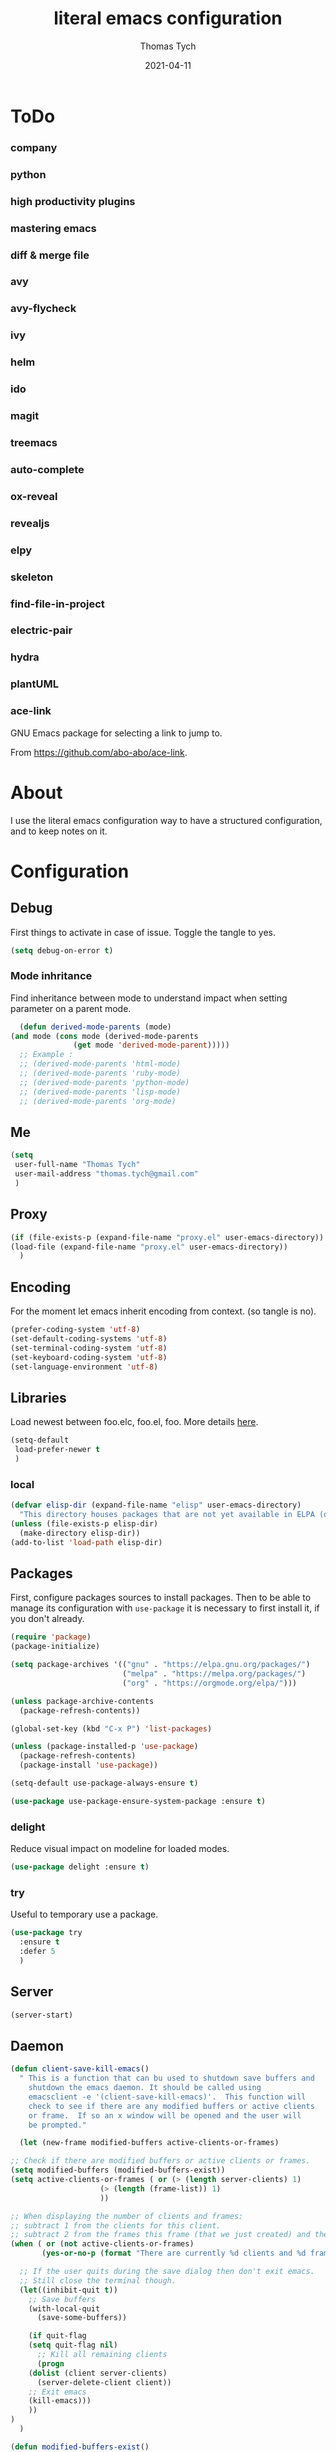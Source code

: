 #+TITLE: literal emacs configuration
#+AUTHOR: Thomas Tych
#+DATE: 2021-04-11
#+STARTUP: content

* ToDo
*** company
*** python
*** high productivity plugins
*** mastering emacs
*** diff & merge file
*** avy
*** avy-flycheck
*** ivy
*** helm
*** ido
*** magit
*** treemacs
*** auto-complete
*** ox-reveal
*** revealjs
*** elpy
*** skeleton
*** find-file-in-project
*** electric-pair
*** hydra
*** plantUML
*** ace-link

    GNU Emacs package for selecting a link to jump to.

    From https://github.com/abo-abo/ace-link.

* About

  I use the literal emacs configuration way to have a structured configuration,
  and to keep notes on it.

* Configuration
** Debug

   First things to activate in case of issue.
   Toggle the tangle to yes.

   #+BEGIN_SRC emacs-lisp :tangle no
     (setq debug-on-error t)
   #+END_SRC

*** Mode inhritance

    Find inheritance between mode to understand impact when setting
    parameter on a parent mode.

    #+BEGIN_SRC emacs-lisp :tangle no
      (defun derived-mode-parents (mode)
	(and mode (cons mode (derived-mode-parents
			      (get mode 'derived-mode-parent)))))
      ;; Example :
      ;; (derived-mode-parents 'html-mode)
      ;; (derived-mode-parents 'ruby-mode)
      ;; (derived-mode-parents 'python-mode)
      ;; (derived-mode-parents 'lisp-mode)
      ;; (derived-mode-parents 'org-mode)
    #+END_SRC

** Me

   #+BEGIN_SRC emacs-lisp :tangle no
     (setq
      user-full-name "Thomas Tych"
      user-mail-address "thomas.tych@gmail.com"
      )
   #+END_SRC

** Proxy

   #+BEGIN_SRC emacs-lisp :tangle yes
     (if (file-exists-p (expand-file-name "proxy.el" user-emacs-directory))
	 (load-file (expand-file-name "proxy.el" user-emacs-directory))
       )
   #+END_SRC

** Encoding

   For the moment let emacs inherit encoding from context. (so tangle is no).

   #+BEGIN_SRC emacs-lisp :tangle no
     (prefer-coding-system 'utf-8)
     (set-default-coding-systems 'utf-8)
     (set-terminal-coding-system 'utf-8)
     (set-keyboard-coding-system 'utf-8)
     (set-language-environment 'utf-8)
   #+END_SRC

** Libraries

   Load newest between foo.elc, foo.el, foo.
   More details [[https://www.gnu.org/software/emacs/manual/html_node/emacs/Lisp-Libraries.html][here]].

   #+BEGIN_SRC emacs-lisp :tangle no
     (setq-default
      load-prefer-newer t
      )
   #+END_SRC

*** local

    #+BEGIN_SRC emacs-lisp :tangle yes
      (defvar elisp-dir (expand-file-name "elisp" user-emacs-directory)
        "This directory houses packages that are not yet available in ELPA (or MELPA).")
      (unless (file-exists-p elisp-dir)
        (make-directory elisp-dir))
      (add-to-list 'load-path elisp-dir)
    #+END_SRC

** Packages

   First, configure packages sources to install packages.
   Then to be able to manage its configuration with =use-package= it
   is necessary to first install it, if you don't already.

   #+BEGIN_SRC emacs-lisp :tangle yes
     (require 'package)
     (package-initialize)

     (setq package-archives '(("gnu" . "https://elpa.gnu.org/packages/")
                              ("melpa" . "https://melpa.org/packages/")
                              ("org" . "https://orgmode.org/elpa/")))

     (unless package-archive-contents
       (package-refresh-contents))

     (global-set-key (kbd "C-x P") 'list-packages)

     (unless (package-installed-p 'use-package)
       (package-refresh-contents)
       (package-install 'use-package))

     (setq-default use-package-always-ensure t)

     (use-package use-package-ensure-system-package :ensure t)
   #+END_SRC

*** delight

    Reduce visual impact on modeline for loaded modes.

    #+BEGIN_SRC emacs-lisp :tangle yes
      (use-package delight :ensure t)
    #+END_SRC

*** try

    Useful to temporary use a package.

    #+BEGIN_SRC emacs-lisp :tangle no
      (use-package try
        :ensure t
        :defer 5
        )
    #+END_SRC

** Server

   #+BEGIN_SRC emacs-lisp :tangle no
     (server-start)
   #+END_SRC

** Daemon

   #+BEGIN_SRC emacs-lisp :tangle yes
     (defun client-save-kill-emacs()
       " This is a function that can bu used to shutdown save buffers and
	     shutdown the emacs daemon. It should be called using
	     emacsclient -e '(client-save-kill-emacs)'.  This function will
	     check to see if there are any modified buffers or active clients
	     or frame.  If so an x window will be opened and the user will
	     be prompted."

       (let (new-frame modified-buffers active-clients-or-frames)

	 ;; Check if there are modified buffers or active clients or frames.
	 (setq modified-buffers (modified-buffers-exist))
	 (setq active-clients-or-frames ( or (> (length server-clients) 1)
					     (> (length (frame-list)) 1)
					     ))

	 ;; When displaying the number of clients and frames:
	 ;; subtract 1 from the clients for this client.
	 ;; subtract 2 from the frames this frame (that we just created) and the default frame.
	 (when ( or (not active-clients-or-frames)
		    (yes-or-no-p (format "There are currently %d clients and %d frames. Exit anyway?" (- (length server-clients) 1) (- (length (frame-list)) 2))))

	   ;; If the user quits during the save dialog then don't exit emacs.
	   ;; Still close the terminal though.
	   (let((inhibit-quit t))
	     ;; Save buffers
	     (with-local-quit
	       (save-some-buffers))

	     (if quit-flag
		 (setq quit-flag nil)
	       ;; Kill all remaining clients
	       (progn
		 (dolist (client server-clients)
		   (server-delete-client client))
		 ;; Exit emacs
		 (kill-emacs)))
	     ))
	 )
       )

     (defun modified-buffers-exist()
       "This function will check to see if there are any buffers
	     that have been modified.  It will return true if there are
	     and nil otherwise. Buffers that have buffer-offer-save set to
	     nil are ignored."
       (let (modified-found)
	 (dolist (buffer (buffer-list))
	   (when (and (buffer-live-p buffer)
		      (buffer-modified-p buffer)
		      (not (buffer-base-buffer buffer))
		      (or
		       (buffer-file-name buffer)
		       (progn
			 (set-buffer buffer)
			 (and buffer-offer-save (> (buffer-size) 0))))
		      )
	     (setq modified-found t)
	     )
	   )
	 modified-found
	 )
       )
   #+END_SRC

** Internal

   #+BEGIN_SRC emacs-lisp :tangle yes
     (setq-default
      ad-redefinition-action (quote warn)
      )
   #+END_SRC

*** *ring size

    #+BEGIN_SRC emacs-lisp :tangle yes
      (setq-default
       global-mark-ring-max 32
       kill-ring-max 120
       mark-ring-max 32
       max-lisp-eval-depth 2000
       ;; large-file-warning-threshold 100000000
       )
    #+END_SRC

*** History

    Provides the ability to have commands and their history saved so that whenever
    you return to work, you can re-run things as you need them. This is not a
    radical function, it is part of a good user experience.

    #+BEGIN_SRC emacs-lisp :tangle yes
      (setq-default
       history-delete-duplicates t
       history-length 1000
       savehist-additional-variables '(kill-ring search-ring regexp-search-ring)
       savehist-file (expand-file-name (format "%s/.history" user-emacs-directory))
       savehist-save-minibuffer-history 1
       savehist-autosave-interval (* 5 60)
       )
      (savehist-mode 1)
    #+END_SRC

** Help

   #+BEGIN_SRC emacs-lisp :tangle yes
     (setq-default
      help-window-select nil
      )
   #+END_SRC

** Buffer
*** naming

    Buffers can quickly become a mess. For some people, it's not a problem, but I
    like being able to find my way easily.

    #+BEGIN_SRC emacs-lisp :tangle yes
      (setq-default
       uniquify-buffer-name-style (quote post-forward)
       uniquify-after-kill-buffer-p t
       uniquify-ignore-buffers-re "^\\*"
       ;; uniquify-separator "/"
       )
    #+END_SRC

*** protection

    #+BEGIN_SRC emacs-lisp :tangle yes
      (defvar *protected-buffers* '("*scratch*" "*Messages*")
        "Buffers that cannot be killed.")

      (defun my/protected-buffers ()
        "Protects some buffers from being killed."
        (dolist (buffer *protected-buffers*)
          (with-current-buffer buffer
            (emacs-lock-mode 'kill))))

      (add-hook 'after-init-hook #'my/protected-buffers)
    #+END_SRC

*** cleaning

    #+BEGIN_SRC emacs-lisp :tangle yes
      (setq-default
       clean-buffer-list-delay-general 3
       )
    #+END_SRC

*** ibuffer

    #+BEGIN_SRC emacs-lisp :tangle yes
      (setq-default
       ibuffer-expert t
       )

      ;;  (defalias 'list-buffers 'ibuffer)
      (global-set-key (kbd "C-x B") 'ibuffer)
      ;;  (global-set-key (kbd "C-x B") 'ibuffer-other-window)
    #+END_SRC

*** revert

    #+BEGIN_SRC emacs-lisp :tangle yes
      (setq-default
       auto-revert-verbose nil
       )
      (global-auto-revert-mode t)
      ;; FIXME
      ;;  	  '(global-auto-revert-non-file-buffers t)
    #+END_SRC

** MiniBuffer
*** completion

   #+BEGIN_SRC emacs-lisp :tangle yes
     (icomplete-mode 1)
   #+END_SRC

*** which-key

    It's difficult to remember all the keyboard shortcuts. The =which-key= package
    helps to solve this.

    I used =guide-key= in my past days, but =which-key= is a good replacement.

    #+BEGIN_SRC emacs-lisp :tangle yes
      (use-package which-key
        :ensure t
        :defer 0.2
        :delight
        :config
        (setq which-key-idle-delay 0.5
              which-key-popup-type 'minibuffer
              )
        (which-key-mode 1)
        ;; (which-key-setup-minibuffer)
        )
    #+END_SRC

** File
*** auto-save to save-dir

    #+BEGIN_SRC emacs-lisp :tangle yes
      (defvar save-dir (expand-file-name "save/" user-emacs-directory)
	"This folder stores all the automatically generated save/history-files.")
      (unless (file-exists-p save-dir)
	(make-directory save-dir))

      ;; Save all tempfiles in save-dir
      (setq-default
       auto-save-file-name-transforms `((".*" ,save-dir t))
       auto-save-list-file-prefix save-dir
       )
      ;; enable auto-save
      (setq-default
       auto-save-default t
       auto-save-interval 300
       auto-save-visited-mode nil
       )
    #+END_SRC

*** backup

    #+BEGIN_SRC emacs-lisp :tangle yes
      (setq-default
       make-backup-files t            ;; make backup files
       backup-directory-alist `((".*" . ,save-dir))
       backup-by-copying t
       version-control t              ;; make numbered backups
       kept-new-versions 10           ;; highest-numbered to keep
       kept-old-versions 2            ;; lowest-numbered to keep
       delete-old-versions t          ;; delete excess backup silently
       vc-make-backup-files t         ;; backup also version-controlled files
       )
    #+END_SRC

*** version-controlled

    #+BEGIN_SRC emacs-lisp :tangle yes
      (setq-default
       vc-follow-symlinks t
       )
    #+END_SRC

*** Save Place

    #+BEGIN_SRC emacs-lisp :tangle yes
      (setq-default
       save-place-forget-unreadable-files nil
       save-place-file (expand-file-name "place" save-dir)
       )
      (save-place-mode 1)
    #+END_SRC

*** Bookmarks

    #+BEGIN_SRC emacs-lisp :tangle yes
      (setq bookmark-default-file (expand-file-name "bookmarks" save-dir)
            bookmark-save-flag 1)
      (global-set-key (kbd "M-] f s") 'bookmark-set)
      (global-set-key (kbd "M-] f j") 'bookmark-jump)
      (global-set-key (kbd "M-] f l") 'bookmark-bmenu-list)
    #+END_SRC

*** Recent Files

    #+BEGIN_SRC emacs-lisp :tangle yes
      (recentf-mode 1)
      (setq recentf-save-file (expand-file-name "recent-files" save-dir)
            recentf-max-menu-items 50
            recentf-max-saved-items 100
            ;; disable recentf-cleanup on Emacs start, because it can cause
            ;; problems with remote files
            recentf-auto-cleanup 'never
            )
      (global-set-key (kbd "M-] f r") 'recentf-open-files)
      (global-set-key (kbd "<f9>") 'recentf-open-files)
      ;; update list periodically, every 5 minutes
      (run-at-time nil (* 5 60) 'recentf-save-list)
    #+END_SRC

** Dired

   For those who didn't know, GNU Emacs is also a file explorer.

   #+BEGIN_SRC emacs-lisp :tangle yes
     (setq-default
      dired-auto-revert-buffer (quote dired-directory-changed-p)
      ;; dired-auto-revert-buffer t
      dired-dwim-target t
      dired-hide-details-hide-symlink-targets nil
      dired-listing-switches "-alh"
      dired-ls-F-marks-symlinks nil
      dired-recursive-copies 'always
      dired-recursive-deletes 'always
      )

     (require 'dired-x)

     ;; (use-package dired-narrow
     ;;   :bind (("C-c C-n" . dired-narrow)
     ;;          ("C-c C-f" . dired-narrow-fuzzy)
     ;;          ("C-c C-r" . dired-narrow-regexp)))

     ;; (use-package dired-subtree
     ;;   :bind (:map dired-mode-map
     ;;               ("<backtab>" . dired-subtree-cycle)
     ;;               ("<tab>" . dired-subtree-toggle)))
   #+END_SRC

** Display
*** Visual defaults

    Inhibit messages, ...

    #+BEGIN_SRC emacs-lisp :tangle yes
      (setq-default
       inhibit-startup-buffer-menu t
       inhibit-startup-echo-area-message ""
       inhibit-startup-screen t
       initial-frame-alist (quote ((top . 10) (left . 30) (width . 90) (height . 50)))
       initial-major-mode (quote org-mode)
       initial-scratch-message nil
       gnus-inhibit-startup-message t
       )
    #+END_SRC

    Remove tool-bar, scroll-bar, ...

    #+BEGIN_SRC emacs-lisp :tangle yes
      (setq-default
      ;; scroll-bar-mode nil
       scroll-conservatively 100000
       scroll-margin 0
       scroll-preserve-screen-position t
       menu-bar-mode nil
       tool-bar-mode nil
       )

       (menu-bar-mode -1)
       ;; (scroll-bar-mode -1)
       (tool-bar-mode -1)
       (tooltip-mode -1)
    #+END_SRC

    Edition information:

    #+BEGIN_SRC emacs-lisp :tangle yes
      (setq-default
       size-indication-mode t
       blink-cursor-mode t
       display-line-numbers-type (quote absolute)
       cursor-in-non-selected-windows nil
       global-font-lock-mode t
       transient-mark-mode t
       )

      (global-display-line-numbers-mode t)
      (global-hl-line-mode t)
      ;; (set-face-background hl-line-face "gray25")
    #+END_SRC

*** Column Indicator

     #+BEGIN_SRC emacs-lisp :tangle yes
       (setq-default
        fill-column 80
        )
     #+END_SRC

*** Mode Line

    #+BEGIN_SRC emacs-lisp :tangle yes
      (setq-default
       display-time-mode nil
       line-number-mode t
       column-number-mode t
       display-battery-mode nil
       size-indication-mode t
       )
    #+END_SRC

*** Fonts

    Spending most of our time on GNU Emacs, it is important to use a font that
    will make our reading easier.

    Source Code Pro is one of the best monospaced font. Installed it with your
    system manager.

    #+BEGIN_SRC emacs-lisp :tangle no
      (set-face-attribute 'default nil :font "Source Code Pro Medium")
      (set-fontset-font t 'latin "Noto Sans")
    #+END_SRC

*** beacon

    #+BEGIN_SRC emacs-lisp :tangle yes
      (use-package beacon
	:ensure t
	:config
	(beacon-mode 1)
	)
    #+END_SRC

*** Graphical geometry

    Geometry in graphical mode.

    #+BEGIN_SRC emacs-lisp :tangle yes
      (setq-default
       default-frame-alist (quote ((width . 80) (height . 45)))
       )
    #+END_SRC

*** Icons

    To integrate icons with =doom-modeline=, =switch-to-buffer=, =counsel-find-file=
    and many other functions; [[https://github.com/domtronn/all-the-icons.el/][all-the-icons]] is just the best package that you can
    find.

    *NOTE:* if it's the first time that you install the package, you must run
    =M-x all-the-icons-install-fonts=.

    #+BEGIN_SRC emacs-lisp :tangle yes
      (use-package all-the-icons
        :if (display-graphic-p)
        :config (unless (find-font (font-spec :name "all-the-icons"))
                  (all-the-icons-install-fonts t)))
    #+END_SRC

*** zoom-window

    #+BEGIN_SRC emacs-lisp :tangle yes
      (use-package zoom-window
        :ensure t
        :bind (
               ("M-] z" . zoom-window-zoom)
               ("M-] M-z" . zoom-window-zoom)
               )
        :config
        (custom-set-variables
         '(zoom-window-mode-line-color "DarkGreen"))  ;; Darkblue
        )
    #+END_SRC

** Commands
*** yes/no
    
    Replace yes/no prompts with y/n.

    #+BEGIN_SRC emacs-lisp :tangle yes
      (fset 'yes-or-no-p 'y-or-n-p)
    #+END_SRC

*** Bindings

    #+BEGIN_SRC emacs-lisp :tangle yes
      (global-set-key (kbd "<f5>") 'revert-buffer)
      (global-set-key (kbd "<f6>") 'eshell)
      (global-set-key (kbd "<f8>") 'magit-file-popup)
      ;; kill-word
      (global-set-key (kbd "M-<deletechar>") 'kill-word)
      ;; Search <M-s>
      (global-set-key (kbd "M-s r") 'query-replace-regexp)
      (global-set-key (kbd "M-s M-%") 'query-replace-regexp)
      (global-set-key (kbd "M-s O") 'multi-occur)
      (global-set-key (kbd "M-s d") 'find-dired)
      (global-set-key (kbd "M-s g") 'rgrep)
      ;; windmove
      (global-set-key (kbd "C-<up>") 'windmove-up)
      (global-set-key (kbd "M-[ 1 ; 5 a") 'windmove-up)
      (global-set-key (kbd "C-<down>") 'windmove-down)
      (global-set-key (kbd "M-[ 1 ; 5 b") 'windmove-down)
      (global-set-key (kbd "C-<left>") 'windmove-left)
      (global-set-key (kbd "M-[ 1 ; 5 d") 'windmove-left)
      (global-set-key (kbd "C-<right>") 'windmove-right)
      (global-set-key (kbd "M-[ 1 ; 5 c") 'windmove-right)
      ;; window
      (global-set-key (kbd "C-x 9") 'delete-windows-on)
      (global-set-key (kbd "C-x C-^") 'shrink-window)
      ;; kmacro
      (global-set-key (kbd "C-x C-k i") 'insert-kbd-macro)
      ;; myMenu - mode toggle
      (global-set-key (kbd "M-] m f") 'auto-fill-mode)
      (global-set-key (kbd "M-] m l") 'display-line-numbers-mode)
      (global-set-key (kbd "M-] m w") 'whitespace-mode)
      (global-set-key (kbd "M-] m s") 'auto-save-mode)
      ;; myMenu - align
      (global-set-key (kbd "M-] \\") 'align-regexp)
      ;;  (global-set-key (kbd "C-x \\") 'align-regexp)
      ;; myMenu - join
      (global-set-key (kbd "M-] <deletechar>")
		      (lambda ()
			(interactive)
			(join-line -1)))
      ;; myMenu - alias
      ;; (define-key key-translation-map (kbd "M-]") (kbd "M-_"))
    #+END_SRC

*** Macros

    #+BEGIN_SRC emacs-lisp :tangle yes
      (defvar macros
        (expand-file-name "macros" elisp-dir))
      (if (file-exists-p macros)
          (load-file macros))
    #+END_SRC

*** Completion
**** ido

     #+BEGIN_SRC emacs-lisp :tangle no
       (setq ido-everywhere t
             ido-create-new-buffer 'always
             ido-enable-flex-matching t
             ido-max-window-height 1
             ido-use-faces t
             )
       (ido-mode 1)
     #+END_SRC

**** smex

     #+BEGIN_SRC emacs-lisp :tangle no
       (use-package smex
         :ensure t
         :init (smex-initialize)
         :bind (
                ("M-x" . smex)
                )
         )
     #+END_SRC

**** helm

     #+BEGIN_SRC emacs-lisp :tangle no
       (use-package helm
         :ensure t
         :init
         (require 'helm-config)
         (setq helm-split-window-in-side-p t
               helm-move-to-line-cycle-in-source t)
         :config
         (helm-mode 1) ;; Most of Emacs prompts become helm-enabled
         (helm-autoresize-mode 1) ;; Helm resizes according to the number of candidates
         ;; (define-key evil-ex-map "b" 'helm-buffers-list) ;; List buffers ( Vim way )
         ;; (global-set-key (kbd "C-x b") 'helm-buffers-list) ;; List buffers ( Emacs way )
         ;; (global-set-key (kbd "C-x r b") 'helm-bookmarks) ;; Bookmarks menu
         ;; (global-set-key (kbd "C-x C-f") 'helm-find-files) ;; Finding files with Helm
         ;; (global-set-key (kbd "M-] M-c") 'helm-calcul-expression) ;; Use Helm for calculations
         ;; (global-set-key (kbd "C-s") 'helm-occur)  ;; Replaces the default isearch keybinding
         ;; (global-set-key (kbd "C-h a") 'helm-apropos)  ;; Helmized apropos interface
         ;; (global-set-key (kbd "M-x") 'helm-M-x)  ;; Improved M-x menu
         ;; (global-set-key (kbd "M-y") 'helm-show-kill-ring)  ;; Show kill ring, pick something to paste
         :bind (
                ("C-x b" . helm-buffers-list)
                ("C-x r b" . helm-bookmarks)
                ("C-x C-f" . helm-find-files)
                ("M-] M-c" . helm-calcul-expression)
                ("C-s"   . helm-occur)
                ("C-h a" . helm-apropos)
                ("M-x" . helm-M-x)
                ("M-y" . helm-show-kill-ring)
                )
         )
     #+END_SRC

** Editing
*** input characters

    Insert characters with C-q.
    [[http://www.unicode.org/charts/][Unicode charts]].

    #+BEGIN_SRC emacs-lisp :tangle yes
      (setq read-quoted-char-radix 16)
    #+END_SRC

*** tab vs. space

    #+BEGIN_SRC emacs-lisp :tangle yes
      (setq-default
       tab-width 4                    ;; tab width
       indent-tabs-mode nil           ;; indent use space only
       backward-delete-char-untabify-method nil  ;; delete 1 char
       tab-always-indent (quote complete)       ;; indent first, then completion
       )
    #+END_SRC

*** re-enable emacs disabled feature

    Some functionality are disabled by default. Since I used them, I
    disable the disabled.

    #+BEGIN_SRC emacs-lisp :tangle yes
      (put 'downcase-region 'disabled nil)
      (put 'upcase-region 'disabled nil)
    #+END_SRC

*** newline

    #+BEGIN_SRC emacs-lisp :tangle yes
      (setq-default
       delete-selection-mode t
       indicate-empty-lines t
       next-line-add-newlines nil
       require-final-newline t
       )
    #+END_SRC

*** whitespace

    It is often annoying to see unnecessary blank spaces at the end of a line or
    file. Let's get ride of them:

    #+BEGIN_SRC emacs-lisp :tangle yes
      (setq-default
       whitespace-line-column 80
       whitespace-style '(face tabs empty trailing lines-tail)
       show-trailing-whitespace t
       )
      ;; (dolist (hook '(prog-mode-hook text-mode-hook org-mode-hook))
      ;;  (add-hook hook #'whitespace-mode))
      (add-hook 'prog-mode-hook 'whitespace-mode)
      (add-hook 'text-mode-hook 'whitespace-mode)

      (delight 'whitespace-mode " ¬" 'whitespace)
    #+END_SRC

**** delete

     #+BEGIN_SRC emacs-lisp :tangle yes
       (setq-default
        delete-trailing-lines t
        )

       (add-hook 'before-save-hook 'my/delete-trailing-whitespace)
       (defun my/delete-trailing-whitespace ()
         (when (derived-mode-p 'prog-mode)
           (delete-trailing-whitespace)))
     #+END_SRC

**** hungry-delete

     #+BEGIN_QUOTE
     Deleting a whitespace character will delete all whitespace until the next
     non-whitespace character.

     [[https://github.com/nflath/hungry-delete][Nathaniel Flath]]
     #+END_QUOTE

     #+BEGIN_SRC emacs-lisp :tangle no
       (use-package hungry-delete
         :defer 0.7
         :delight
         :config (global-hungry-delete-mode))
     #+END_SRC

*** comment

    Fast way to loop on comment !

    #+BEGIN_SRC emacs-lisp :tangle yes
      (use-package comment-dwim-2
	:ensure t
	:bind (("M-#" . comment-dwim-2)
	       )
	)
    #+END_SRC

    And bindings for default comment actions:

    #+BEGIN_SRC emacs-lisp :tangle yes
      (global-set-key (kbd "M-] #") 'comment-region)
      (global-set-key (kbd "M-] @") 'uncomment-region)
    #+END_SRC

*** highlight-todo

    #+BEGIN_SRC emacs-lisp :tangle yes
      (use-package hl-todo
        :ensure t
        :bind (("M-g T" . hl-todo-previous)
               ("M-g t" . hl-todo-next)
               ("M-g M-t" . hl-todo-occur))
        :init
        (global-hl-todo-mode)
        :config
        (setq hl-todo-keyword-faces
              '(("TODO"    . "#FF0000")
                ("FIXME"   . "#F2AF00")
                ("BUG"     . "#A020F0")
                ("REFACTO" . "#FF4500")
                ("DELETE"  . "#C3B091")))
        ;; (add-hook 'prog-mode-hook #'hl-todo-mode 1)
        ;; (add-hook 'text-mode-hook #'hl-todo-mode 1)
        )
    #+END_SRC

*** Completion
**** hippe-expand

     #+BEGIN_SRC emacs-lisp :tangle yes
       (setq hippie-expand-try-functions-list '(try-expand-dabbrev
                                                try-expand-dabbrev-all-buffers
                                                try-expand-dabbrev-from-kill
                                                try-complete-file-name-partially
                                                try-complete-file-name
                                                try-expand-all-abbrevs
                                                try-expand-list
                                                try-expand-line
                                                try-complete-lisp-symbol-partially
                                                try-complete-lisp-symbol))
       (global-set-key (kbd "M-/") #'hippie-expand)
     #+END_SRC

**** company

     =company= provides auto-completion at point and displays a small pop-in
     containing the candidates.

     #+BEGIN_QUOTE
     Company is a text completion framework for Emacs. The name stands for "complete
     anything". It uses pluggable back-ends and front-ends to retrieve and display
     completion candidates.

     [[http://company-mode.github.io/][Dmitry Gutov]]
     #+END_QUOTE

     #+BEGIN_SRC emacs-lisp :tangle yes
       (use-package company
         :defer 0.5
         :delight
         :custom
         (company-begin-commands '(self-insert-command))
         (company-idle-delay 0.1)
         (company-minimum-prefix-length 2)
         (company-show-numbers t)
         (company-tooltip-align-annotations 't)
         (global-company-mode t)
         )
     #+END_SRC

     I use =company= with =company-box= that allows a company front-end with icons.

     #+BEGIN_SRC emacs-lisp :tangle yes
       (use-package company-box
         :after company
         :delight
         :hook (company-mode . company-box-mode))
     #+END_SRC

*** open-line

    #+BEGIN_SRC emacs-lisp :tangle no
      (defun open-line-below ()
        (interactive)
        (end-of-line)
        (newline)
        (indent-for-tab-command))

      (defun open-line-above ()
        (interactive)
        (beginning-of-line)
        (newline)
        (forward-line -1)
        (indent-for-tab-command))

      ;; (global-set-key (kbd "<C-return>") 'open-line-below)
      ;; (global-set-key (kbd "<C-S-return>") 'open-line-above)
    #+END_SRC

*** yasnippet

    #+BEGIN_QUOTE
    YASnippet is a template system for Emacs. It allows you to type an abbreviation
    and automatically expand it into function templates.

    [[https://github.com/joaotavora/yasnippet][João Távora]]
    #+END_QUOTE

    #+BEGIN_SRC emacs-lisp :tangle yes
      (use-package yasnippet
        :ensure t
        :delight yas-minor-mode " ϔ"
        :bind (("M-] y n" . yas-new-snippet)
               ("M-] y i" . yas-insert-snippet)
               ("M-] y v" . yas-visit-snippet-file))
        :init
        (yas-global-mode 1)
        )

      (use-package yasnippet-snippets
        :ensure t
        :after yasnippet
        :config
        (yasnippet-snippets-initialize)
        )

      (use-package ivy-yasnippet
        :ensure t
        :after yasnippet
        )
    #+END_SRC

*** Navigation
**** ace-jump-mode

     #+BEGIN_SRC emacs-lisp :tangle yes
       (use-package ace-jump-mode
         :ensure t
         :bind (
                ("M-s j" . ace-jump-mode)
                ("M-s k" . ace-jump-mode)
                ("M-s l" . ace-jump-mode)
                ("M-s M-j" . ace-jump-mode)
                ("M-s M-k" . ace-jump-char-mode)
                ("M-s M-l" . ace-jump-line-mode)
                )
         )
     #+END_SRC

**** ace-window

     #+BEGIN_SRC emacs-lisp :tangle yes
       (use-package ace-window
         :ensure t
         :bind ([remap other-window] . ace-window)
         :config
         (setq aw-ignore-current t
               aw-scope 'frame)
         )
     #+END_SRC

**** anzu

     #+BEGIN_SRC emacs-lisp :tangle yes
       (use-package anzu
         :ensure t
         :delight
         :bind (("M-%" . anzu-query-replace)
                ("C-M-%" . anzu-query-replace-regexp))
         :config
         (global-anzu-mode 1)
         )
     #+END_SRC

*** Selection
**** expand-region

     Increase region by semantic units. It tries to be smart about it and adapt to
     the structure of the current major mode.

     #+BEGIN_SRC emacs-lisp :tangle yes
       (use-package expand-region
         :ensure t
         :bind (("M-_" . er/contract-region)
                ("M-+" . er/expand-region))
         )
     #+END_SRC

**** kill-region vs. kill-line

     I find it useful to delete a line and a region with only =C-w=.

     #+BEGIN_SRC emacs-lisp :tangle no
       (defadvice kill-region (before slick-cut activate compile)
         "When called interactively with no active region, kill a single line instead."
         (interactive
          (if mark-active (list (region-beginning) (region-end))
            (list (line-beginning-position)
                  (line-beginning-position 2)))))
     #+END_SRC

*** Spelling
**** abbrev

     According to a list of misspelled words, =abbrev= auto-correct these words on
     the fly.

     #+BEGIN_SRC emacs-lisp :tangle yes
       (setq-default
        abbrev-file-name (expand-file-name (format "%s/conf/abbrev_defs" user-emacs-directory))
        save-abbrevs 'silent
        abbrev-mode t
        )
       (if (file-exists-p abbrev-file-name)
           (quietly-read-abbrev-file))

       (global-set-key (kbd "C-x a TAB") 'expand-abbrev)
       (global-set-key (kbd "C-x a a")   'add-mode-abbrev)
       (global-set-key (kbd "C-x a e")   'edit-abbrevs)
       (global-set-key (kbd "C-x a k")   'kill-all-abbrevs)
       (global-set-key (kbd "C-x a l")   'list-abbrevs)
       (global-set-key (kbd "C-x a s")   'write-abbrev-file)

       ;; (dolist (hook '(erc-mode-hook
       ;;                 emacs-lisp-mode-hook
       ;;                 text-mode-hook))
       ;; (add-hook hook #'abbrev-mode))

       (delight 'abbrev-mode nil 'abbrev)
     #+END_SRC

**** Fly Spell

     For the other words that would not be in my list of abbreviations, =flyspell=
     enables spell checking on-the-fly in GNU Emacs.

     #+BEGIN_SRC emacs-lisp :tangle yes
       (setq-default
        flyspell-abbrev-p t
        flyspell-default-dictionary "en_US"
        flyspell-issue-message-flag nil
        flyspell-issue-welcome-flag nil
        )

       ;; (dolist (hook '(text-mode-hook org-mode markdown-mode))
       ;;   (add-hook hook (lambda () (flyspell-mode 1))))
       ;; (dolist (hook '(change-log-mode-hook log-edit-mode-hook))
       ;;   (add-hook hook (lambda () (flyspell-mode -1))))

       ;; (dolist (hook '(prog-mode-hook))
       ;;   (add-hook hook (lambda () (flyspell-prog-mode 1))))
       ;; (dolist (hook '(enh-ruby-mode))
       ;;   (add-hook hook (lambda () (flyspell-prog-mode -1))))

       (add-hook 'text-mode-hook 'flyspell-mode)
       (add-hook 'prog-mode-hook 'flyspell-prog-mode)

       ;; (delight 'flyspell-mode " ϝ" 'flyspell)
       (delight 'flyspell-mode nil 'flyspell)

       (use-package flyspell-correct-ivy
         :ensure t
         :after (flyspell ivy)
         :init
         (setq flyspell-correct-interface #'flyspell-correct-ivy)
         )
     #+END_SRC

**** Interactive Spell

     No one is immune to spelling mistakes. So I like to check the spelling of the
     document once it has been written. To do this, I use =hunspell=, the modern
     spell checker.

     *NOTE:* the reason I prefer =hunspell= to =aspell= is that according to the
     latest news, hunspell has made it possible to be more consistent on fly
     spells. However, most people still use =aspell= because it allows you to spot
     errors in camelCase, convenient for when you program. Personally, I just want to
     check the spelling in the comments and not in the whole document, so =hunspell= is
     perfect for me.

     To use =hunspell= and the desired dictionaries on GNU Emacs, you must first
     install them (e.g. =hunspell-en_US=, =hunspell-fr=) with the package manager of
     your operating system.

     #+BEGIN_SRC emacs-lisp :tangle yes
       (setq-default
        ispell-local-dictionary "en_US"
        ispell-local-dictionary-alist
        '(("en_US" "[[:alpha:]]" "[^[:alpha:]]" "[']" nil ("-d" "en_US") nil utf-8)
          ("fr_FR" "[[:alpha:]]" "[^[:alpha:]]" "[']" nil ("-d" "fr_FR") nil utf-8))
        ispell-dictionary "en_US"
        ispell-dictionary-alist
        '(("en_US" "[[:alpha:]]" "[^[:alpha:]]" "[']" nil ("-d" "en_US") nil utf-8)
          ("fr_FR" "[[:alpha:]]" "[^[:alpha:]]" "[']" nil ("-d" "fr_FR") nil utf-8))
        ispell-really-hunspell t
        ispell-silently-savep t
        ;;ispell-program-name (executable-find "hunspell")
        ispell-extra-args '("--sug-mode=ultra")
        )

       (defun my/switch-language ()
         "Switches between the English and French language."
         (interactive)
         (let* ((current-dictionary ispell-current-dictionary)
                (new-dictionary (if (string= current-dictionary "fr_FR") "en_US" "fr_FR")))
           (ispell-change-dictionary new-dictionary)
           (if (string= new-dictionary "fr_FR")
               (langtool-switch-default-language "fr")
             (langtool-switch-default-language "en"))

           ;; Clears all these old errors after switching to the new language
           (if (and (boundp 'flyspell-mode) flyspell-mode)
               (flyspell-mode 0)
             (flyspell-mode 1))
           (message "Dictionary switched from %s to %s" current-dictionary new-dictionary))
         )

       (global-set-key (kbd "M-] e d") 'my/switch-language)

       ;; (defun dictionary-switch()
       ;;   (interactive)
       ;;   (let* ((dic ispell-current-dictionary)
       ;; 		 (change (if (string= dic "english") "fr_FR" "english")))
       ;; 	(ispell-change-dictionary change)
       ;; 	(message "Dictionary switched from %s to %s" dic change)
       ;; 	))
       ;; (global-set-key (kbd "M-] s d") 'dictionary-switch)
     #+END_SRC

*** multiple-cursors

    #+BEGIN_SRC emacs-lisp :tangle yes
      (use-package multiple-cursors
        :ensure t
        :bind (
               ("M-] c e" . mc/edit-lines)
               ("M-] c n" . mc/mark-next-like-this)
               ("M-] c p" . mc/mark-previous-like-this)
               ("M-] c w" . mc/mark-next-like-this-word)
               ("M-] c W" . mc/mark-previous-like-this-word)
               ("M-] c s" . mc/mark-next-like-this-word)
               ("M-] c S" . mc/mark-previous-like-this-word)
               ("M-] c a" . mc/mark-all-like-this)
               )
        )
    #+END_SRC

*** Structure
**** Highlight indentation

     Highlight the indentation is a feature that visually pleases me. Indeed, without
     having to count the spaces, I can see that the code is well indented.

     #+BEGIN_SRC emacs-lisp :tangle no
       (use-package highlight-indent-guides
         :defer 0.3
         :delight
         :hook
         (prog-mode . highlight-indent-guides-mode)
         :custom
         (highlight-indent-guides-method 'character)
         )
     #+END_SRC

**** paren

     #+BEGIN_SRC emacs-lisp :tangle yes
       (setq-default
        show-paren-delay 0
        )
       (show-paren-mode 1)
     #+END_SRC

**** rainbow-mode

     Colorize colors as text with their value.

     #+BEGIN_SRC emacs-lisp :tangle yes
       (use-package rainbow-mode
         :ensure t
         :delight
         :config
         (add-hook 'prog-mode-hook 'rainbow-mode)
         (add-hook 'text-mode-hook 'rainbow-mode)
         )
     #+END_SRC

** Languages
*** LSP

    In order to be able to use different /LSP/ (/Language Server Protocol/)
    server according to the programming language that we want to use, we need a
    client for LSP.

    Another benefit of using LSP to configure the management of your programming
    language is that LSP servers are also used by other text editors. This,
    increasing contributions to these packages.

**** lsp-mode

     That's where [[https://github.com/emacs-lsp/lsp-mode][lsp-mode]] comes in!

     #+BEGIN_SRC emacs-lisp :tangle no
       (use-package lsp-mode
         :ensure t
         :hook ((python-mode . lsp)
                (lsp-mode . lsp-enable-which-key-integration))
         ;; ((c-mode c++-mode python-mode ruby-mode xml-mode) . lsp)
         :custom
         (lsp-clients-typescript-server-args '("--stdio" "--tsserver-log-file" "/dev/stderr"))
         (lsp-enable-folding nil)
         (lsp-enable-links nil)
         (lsp-enable-snippet nil)
         (lsp-prefer-flymake nil)
         (lsp-idle-delay 0.5)
         (lsp-enable-symbol-highlighting t)
         (lsp-session-file (expand-file-name (format "%s/lsp-session-v1" save-dir)))
         (lsp-restart 'auto-restart)
         :config
         (lsp-register-custom-settings '(
                                         ("pyls.plugins.pyls_mypy.enabled" t t)
                                         ("pyls.plugins.pyls_mypy.live_mode" nil t)
                                         ("pyls.plugins.pyls_black.enabled" t t)
                                         ("pyls.plugins.pyls_isort.enabled" t t)
                                         ("pyls.plugins.flake8.enabled" t t)
                                         ;; Disable these as they're duplicated by flake8
                                         ("pyls.plugins.pycodestyle.enabled" nil t)
                                         ("pyls.plugins.mccabe.enabled" nil t)
                                         ("pyls.plugins.pyflakes.enabled" nil t)
                                         ))
         )

       (use-package lsp-ui
         :ensure t
         :commands lsp-ui-mode
         )

       (use-package dap-mode
         :ensure t
         :after lsp-mode
         :config
         (dap-mode t)
         (dap-ui-mode t)
         )
     #+END_SRC

**** eglot

     #+BEGIN_SRC emacs-lisp :tangle yes
       (use-package eglot
         :ensure t
         :hook ((c-mode . eglot-ensure)
                (c++-mode . eglot-ensure)
                (python-mode . eglot-ensure)
                (ruby-mode . eglot-ensure))
         ;; :config
         ;; (add-to-list 'eglot-server-programs '((c++-mode c-mode) "clangd-10"))
         :bind (("C-c r" . eglot-rename)
                ("C-c f i" . eglot-code-action-organize-imports)
                ("C-c h" . eldoc))
         )
     #+END_SRC

*** Indentation

    #+BEGIN_SRC emacs-lisp :tangle yes
      ;; 2 SPACES - INDENTED - MODES
      (defvar 2-spaces-indented-modes
        '(ruby-mode
          html-mode
          yaml-mode
          ))
      (dolist (mode 2-spaces-indented-modes)
        (add-hook (intern (format "%s-hook" mode))
                  (lambda ()
                    (setq indent-tabs-mode nil
                          tab-width 2
                          )
                    )))

      ;; 4 SPACES - INDENTED - MODES
      (defvar 4-spaces-indented-modes
        '(python-mode
          groovy-mode
          markdown-mode
          ))
      (dolist (mode 4-spaces-indented-modes)
        (add-hook (intern (format "%s-hook" mode))
                  (lambda ()
                    (setq indent-tabs-mode nil
                          tab-width 4
                          )
                    )))

      ;; TAB 4 - INDENTED - MODES
      (defvar tab-indented-modes
        '(makefile-mode
          ))
      (dolist (mode tab-indented-modes)
        (add-hook (intern (format "%s-hook" mode))
                  (lambda ()
                    (setq indent-tabs-mode t
                          tab-width 4
                          )
                    )))
    #+END_SRC

*** Syntax checking
**** flycheck

     Flycheck lints warnings and errors directly within buffers.

     #+BEGIN_SRC emacs-lisp :tangle yes
       (use-package flycheck
         :ensure t
         :defer t
         :init
         (global-flycheck-mode t)
         :custom
         (flycheck-display-errors-delay .3)
         :config
         (flycheck-add-mode 'javascript-eslint 'web-mode)
         (flycheck-add-mode 'typescript-tslint 'web-mode)
         )
     #+END_SRC

**** flymake

     #+BEGIN_SRC emacs-lisp :tangle no
       (use-package flymake-easy
         :ensure t
         )

       (use-package flymake-ruby
         :ensure t
         :hook ((ruby-mode . flymake-ruby-load)
                (enh-ruby-mode . flymake-ruby-load))
         )
     #+END_SRC

*** adoc

    #+BEGIN_SRC emacs-lisp :tangle yes
      (use-package adoc-mode
        :ensure t
        :mode "\\.adoc\\'"
        )
    #+END_SRC

*** cask

    #+BEGIN_SRC emacs-lisp :tangle yes
      (use-package cask-mode
        :ensure t
        )
    #+END_SRC

*** clojure

    #+BEGIN_SRC emacs-lisp :tangle no
      (use-package clojure-mode
        :ensure t
        :config
        (add-hook 'clojure-mode-hook #'paredit-mode)
        (add-hook 'clojure-mode-hook #'subword-mode)
        (add-hook 'clojure-mode-hook #'rainbow-delimiters-mode)
        )
    #+END_SRC

*** CSS, LESS, SCSS

    In order to have a fast and stable environment, I recommend using [[#lsp][LSP]] as a
    client for LSP servers and [[https://github.com/vscode-langservers/vscode-css-languageserver-bin][vscode-css-languageserver-bin]] as server.

    #+BEGIN_SRC emacs-lisp :tangle yes
      (use-package css-mode
        :custom (css-indent-offset 2))

      (use-package less-css-mode
        :mode "\\.less\\'")

      (use-package scss-mode
        :mode "\\.scss\\'")
    #+END_SRC

*** CSV

    #+BEGIN_SRC emacs-lisp :tangle yes
      (use-package csv-mode :ensure t)
    #+END_SRC

*** cucumber

    #+BEGIN_SRC emacs-lisp :tangle yes
      (use-package feature-mode
        :ensure t
        :mode "\\.feature$"
        )
    #+END_SRC

*** docbook

    #+BEGIN_SRC emacs-lisp :tangle yes
      (use-package docbook
        :ensure t
        )
    #+END_SRC

*** docker

    #+BEGIN_SRC emacs-lisp :tangle yes
      (use-package dockerfile-mode
        :delight "Dck"
        :mode "Dockerfile\\'")
    #+END_SRC

*** elisp
*** elixir

    #+BEGIN_SRC emacs-lisp :tangle no
      (use-package elixir-mode
        :ensure t
        :config
        (add-hook 'elixir-mode #'subword-mode))
    #+END_SRC

*** groovy

    #+BEGIN_SRC emacs-lisp :tangle yes
      (use-package groovy-mode
        :ensure t
        )
    #+END_SRC

*** haskell

    #+BEGIN_SRC emacs-lisp :tangle yes
      (use-package haskell-mode
        :ensure t
        :config
        (add-hook 'haskell-mode #'subword-mode)
        )
    #+END_SRC

*** html

    In order to have a fast and stable environment, I recommend using [[#lsp][LSP]] as a
    client for LSP servers and [[https://github.com/vscode-langservers/vscode-html-languageserver][vscode-html-languageserver]] as server.

    To use =vscode-html-languageserver= with GNU Emacs, you must first install it
    with the package manager of your operating system.

**** emmet

     Let's configure =emmet-mode=, to produce HTML from CSS-like selector:

     #+BEGIN_SRC emacs-lisp :tangle yes
      (use-package emmet-mode
        :ensure t
        :delight
        :hook (css-mode sgml-mode web-mode)
        ;; :config
        ;; (add-hook 'sgml-mode-hook #'emmet-mode) ;; on any markup modes
        ;; (add-hook 'css-mode-hook  #'emmet-mode) ;; css abbreviation
        )
      ;; (use-package ac-emmet
      ;;   :ensure t
      ;;   :config
      ;;   (add-hook 'sgml-mode-hook 'ac-emmet-html-setup)
      ;;   (add-hook 'css-mode-hook 'ac-emmet-css-setup)
      ;;   )
     #+END_SRC

*** INI

    #+BEGIN_SRC emacs-lisp :tangle yes
      (use-package ini-mode
        :defer 0.4
        :mode ("\\.ini\\'"))
    #+END_SRC

*** lua

    #+BEGIN_SRC emacs-lisp :tangle yes
      (use-package lua-mode
        :ensure t
        :mode "\\.lua\\'"
        :interpreter ("lua" . lua-mode)
        )
    #+END_SRC

*** Makefile

    #+BEGIN_SRC emacs-lisp :tangle yes
      (add-hook
       'makefile-mode-hook
       (lambda()
         (setq indent-tabs-mode t
               tab-width 4)
         )
       )
    #+END_SRC

*** markdown

    #+BEGIN_SRC emacs-lisp :tangle yes
      (use-package markdown-mode
        :ensure t
        :delight "Md"
        :commands (markdown-mode gfm-mode)
        :mode (("README\\.md\\'" . gfm-mode)
               ("\\.m[k]d\\'" . markdown-mode)
               ("\\.markdown\\'" . markdown-mode))
        ;; :init (setq markdown-command "pandoc")
        :custom (markdown-command "pandoc")
        ;; :config
        ;; (setq markdown-fontify-code-blocks-natively t)
        )
    #+END_SRC

*** ocaml + (tuareg)

    #+BEGIN_SRC emacs-lisp :tangle yes
      (use-package tuareg
        :ensure t
        :mode ("\\.ml[ily]?$" . tuareg-mode)
        )
    #+END_SRC

*** PlantUML

    It is often useful to be able to make diagrams for various large projects. For
    the creation of these diagrams, [[http://plantuml.com/][PlantUML]] remains the best.

    #+BEGIN_SRC emacs-lisp :tangle yes
      (use-package plantuml-mode
        :mode ("\\.plantuml\\'" "\\.puml\\'")
        ;; :custom (plantuml-jar-path (expand-file-name (format "%s/plantuml.jar" xdg-lib)))
        )
    #+END_SRC

*** Python

#   (use-package python
#     :delight "π "
#     :bind (("M-[" . python-nav-backward-block)
#            ("M-]" . python-nav-forward-block))
#     :preface
#     (defun python-remove-unused-imports()
#       "Removes unused imports and unused variables with autoflake."
#       (interactive)
#       (if (executable-find "autoflake")
#           (progn
#             (shell-command (format "autoflake --remove-all-unused-imports -i %s"
#                                    (shell-quote-argument (buffer-file-name))))
#             (revert-buffer t t t))
#         (warn "python-mode: Cannot find autoflake executable."))))

**** lsp

     pip install python-language-server[all]
     This will install pyls, and also install its various dependencies that
     provide particular features: rope for renaming, pyflakes for detecting
     errors, mccabe for complexity, etc.

     or

     pip install python-language-server, and install the dependencies you want
     directly.

     Some integrations are not available by default in pyls, but are supported
     by plugins. You can install these with
     pip install pyls-black pyls-isort pyls-mypy.

**** lsp - MS

     In order to have a fast and stable environment, I recommend to use [[https://github.com/andrew-christianson/lsp-python-ms][lsp-python-ms]]
     as LSP client and [[https://github.com/Microsoft/python-language-server][mspyls]] as LSP server as =mspyls= is faster than =pyls=.

     #+BEGIN_SRC emacs-lisp :tangle no
       (use-package lsp-pyright
         :if (executable-find "pyright")
         :hook (python-mode . (lambda ()
                                (require 'lsp-pyright)
                                (lsp))))

       (use-package lsp-python-ms
         :defer 0.3
         :custom (lsp-python-ms-auto-install-server t))
     #+END_SRC

**** black

     Use the python black package to reformat your python buffers.
     If you want to format every time you save, enable blacken-mode in relevant
     python buffers.

     #+BEGIN_SRC emacs-lisp :tangle yes
       (use-package blacken
         :delight
         :hook (python-mode . blacken-mode)
         ;; :custom (blacken-line-length 79)
         )
     #+END_SRC

**** isort

     To sort my Python imports, [[https://github.com/paetzke/py-isort.el][py-isort]] does a good job. Also, don't forget to
     install =python-isort= in your system.

     #+BEGIN_SRC emacs-lisp :tangle no
       (use-package py-isort
         :after python
         :hook ((python-mode . pyvenv-mode)
                (before-save . py-isort-before-save)))
     #+END_SRC

**** autopep8

     #+BEGIN_SRC emacs-lisp :tangle no
       (use-package py-autopep8
         :ensure t
         :config
         (add-hook 'python-mode-hook 'py-autopep8-enable-on-save)
         )
     #+END_SRC

**** elpy

# #+BEGIN_SRC emacs-lisp :tangle no

#   (use-package elpy
# 	:ensure t
# 	:config
# 	(elpy-enable)
# 	)
# #+END_SRC

**** venv

#   (use-package pyenv-mode
#     :after python
#     :hook ((python-mode . pyenv-mode)
#            (projectile-switch-project . projectile-pyenv-mode-set))
#     :custom (pyenv-mode-set "3.8.5")
#     :preface
#     (defun projectile-pyenv-mode-set ()
#       "Set pyenv version matching project name."
#       (let ((project (projectile-project-name)))
#         (if (member project (pyenv-mode-versions))
#             (pyenv-mode-set project)
#           (pyenv-mode-unset)))))

#   (use-package pyvenv
#     :after python
#     :hook ((python-mode . pyvenv-mode)
#            (python-mode . (lambda ()
#                             (if-let ((pyvenv-directory (find-pyvenv-directory (buffer-file-name))))
#                                 (pyvenv-activate pyvenv-directory))
#                             (lsp))))
#     :custom
#     (pyvenv-default-virtual-env-name "env")
#     (pyvenv-mode-line-indicator '(pyvenv-virtual-env-name ("[venv:"
#                                                            pyvenv-virtual-env-name "]")))
#     :preface
#     (defun find-pyvenv-directory (path)
#       "Checks if a pyvenv directory exists."
#       (cond
#        ((not path) nil)
#        ((file-regular-p path) (find-pyvenv-directory (file-name-directory path)))
#        ((file-directory-p path)
#         (or
#          (seq-find
#           (lambda (path) (file-regular-p (expand-file-name "pyvenv.cfg" path)))
#           (directory-files path t))
#          (let ((parent (file-name-directory (directory-file-name path))))
#            (unless (equal parent path) (find-pyvenv-directory parent))))))))
# #+end_src

*** Puppet

    #+BEGIN_SRC emacs-lisp :tangle yes
      (use-package puppet-mode
        :ensure t
        )
    #+END_SRC

*** REST

    #+BEGIN_SRC emacs-lisp :tangle yes
      ;; (require 'restclient)
      (use-package restclient
        :ensure t
        :mode (("\\.rest\\'" . restclient-mode))
        )

      (use-package restclient-test
        :ensure t
        :config
        (add-hook 'restclient-mode-hook #'restclient-test-mode)
        )
    #+END_SRC

*** Ruby

    #+BEGIN_SRC emacs-lisp :tangle yes
      (setq-default ruby-insert-encoding-magic-comment nil)
    #+END_SRC

    Enhance emacs Ruby with:
    - https://github.com/emacs-tw/awesome-emacs#ruby
    - https://worace.works/2016/06/07/getting-started-with-emacs-for-ruby/
    - https://github.com/senny/dotfiles/blob/master/emacs.d/init.el

**** enh-ruby-mode

     From https://github.com/zenspider/enhanced-ruby-mode.

     #+BEGIN_SRC emacs-lisp :tangle no
       (use-package enh-ruby-mode
         :ensure t
         :delight "Rb+"
         :mode "\\(?:\\.rb\\|ru\\|rake\\|thor\\|jbuilder\\|gemspec\\|podspec\\|eye\\|irbrc\\|pryrc\\|/\\(?:Gem\\|Brew\\|Rake\\|Cap\\|Thor\\|Vagrant\\|Guard\\|Pod\\)file\\)\\'"
         :interpreter "ruby"
         :config
         (setq-default enh-ruby-indent-level 2
                       enh-ruby-add-encoding-comment-on-save nil)
         ;; (remove-hook 'enh-ruby-mode-hook 'erm-define-faces)
         )
     #+END_SRC

**** inf-ruby

     inf-ruby and company-inf-ruby.

     #+BEGIN_SRC emacs-lisp :tangle yes
       (use-package inf-ruby
         :ensure t
         :hook ((ruby-mode . inf-ruby-minor-mode)
                (enh-ruby-mode . inf-ruby-minor-mode)
                (compilation-filter . inf-ruby-auto-enter))
         )

       ;; deprecated now ?
       ;; https://github.com/company-mode/company-inf-ruby
       ;; (use-package company-inf-ruby
       ;;   :ensure t
       ;;   )
     #+END_SRC

**** robe

     robe and company-robe.

     Robe is a code assistance tool that uses a Ruby REPL subprocess with your
     application or gem code loaded, to provide information about loaded classes
     and modules, and where each method is defined.

     From https://github.com/dgutov/robe.

     #+BEGIN_SRC emacs-lisp :tangle yes
       (use-package robe
         :ensure t
         :hook ((ruby-mode . robe-mode)
                (enh-ruby-mode . robe-mode))
         :config
         (eval-after-load 'company
           '(push 'company-robe company-backends))
         )
     #+END_SRC

**** bundler

     Interact with Bundler from Emacs.

     From https://github.com/endofunky/bundler.el.

     #+BEGIN_SRC emacs-lisp :tangle yes
       (use-package bundler
         :ensure t
         :defer t
         )
     #+END_SRC

**** rubocop

     #+BEGIN_SRC emacs-lisp :tangle no
       (use-package rubocop
         :ensure t
         :delight " RCop"
         :defer t
         :hook ((ruby-mode . rubocop-mode)
                (enh-ruby-mode . rubocop-mode))
         :config
         (setq
          ;; rubocop-format-on-save t
          rubocop-autocorrect-on-save t
          )
         )
     #+END_SRC

**** rspec

     #+BEGIN_SRC emacs-lisp :tangle yes
       (use-package rspec-mode
         :ensure t
         :defer t
         ;; :config
         ;; (eval-after-load 'rspec-mode
         ;;   '(rspec-install-snippets))
         )
     #+END_SRC

**** minitest

     #+BEGIN_SRC emacs-lisp :tangle yes
       (use-package minitest
         :ensure t
         :defer t
         ;; :config
         ;; (eval-after-load 'minitest
         ;;   '(minitest-install-snippets))
         )
     #+END_SRC

**** feature

     #+BEGIN_SRC emacs-lisp :tangle no
       (use-package feature-mode
         :ensure t
         :defer t
         )
     #+END_SRC

**** ruby-electric

     #+BEGIN_SRC emacs-lisp :tangle yes
       (use-package ruby-electric
         :ensure t
         :delight " re"
         :hook ((ruby-mode . ruby-electric-mode)
                (enh-ruby-mode . ruby-electric-mode))
         )
     #+END_SRC

**** rvm
**** rbenv

     #+BEGIN_SRC emacs-lisp :tangle no
       (use-package rbenv
         :ensure t
         :defer t
         :config
         (setq-default rbenv-show-active-ruby-in-modeline t)
         (global-rbenv-mode 1)
         :hook ((ruby-mode . rbenv-use-corresponding)
                (enh-ruby-mode . rbenv-use-corresponding))
         )
     #+END_SRC

**** ruby-end

     #+BEGIN_SRC emacs-lisp :tangle no
       (use-package ruby-end
         :ensure t
         :delight
         )
     #+END_SRC

**** ruby-hash-syntax

     #+BEGIN_SRC emacs-lisp :tangle no
       (use-package ruby-hash-syntax
         :ensure t
         )
     #+END_SRC

**** haml

     #+BEGIN_SRC emacs-lisp :tangle yes
       (use-package haml-mode
         :ensure t
         )
     #+END_SRC

**** slim

     #+BEGIN_SRC emacs-lisp :tangle yes
       (use-package slim-mode
         :ensure t
         )
     #+END_SRC

**** yard

     Rudimentary support for fontifying YARD tags and directives in ruby
     comments.

     #+BEGIN_SRC emacs-lisp :tangle yes
       (use-package yard-mode
         :ensure t
         :delight " yd"
         :hook ((ruby-mode . yard-mode)
                (ruby-mode . eldoc-mode)
                (enh-ruby-mode . yard-mode)
                (enh-ruby-mode . eldoc-mode))
         )
     #+END_SRC

**** yari

     The module bundles the yari package which allows you to search in Ruby's RI
     documentation. Use C-h R to invoke it.

     #+BEGIN_SRC emacs-lisp :tangle yes
       (use-package yari
         :ensure t
         :bind ("C-h R" . yari)
         )
     #+END_SRC

*** Shell

    The snippet below ensures that the execution right is automatically granted to
    save a shell script file that begins with a =#!= shebang:

    #+BEGIN_SRC emacs-lisp :tangle yes
      (defun shell-hook-common()
        (setq-local show-trailing-whitespace nil)
        (hl-line-mode nil)
        (display-line-numbers-mode -1)
        (linum-mode -1)
        )

      (add-hook 'term-mode-hook 'shell-hook-common)
      (add-hook 'eshell-mode-hook 'shell-hook-common)
      (add-hook 'shell-mode-hook 'shell-hook-common)

      (add-to-list 'auto-mode-alist '("\\.shl\\'" . shell-script-mode))

      (add-hook 'comint-output-filter-functions
                'comint-watch-for-password-prompt)

      (add-hook 'after-save-hook
                'executable-make-buffer-file-executable-if-script-p)
    #+END_SRC

*** SQL

    #+BEGIN_SRC emacs-lisp :tangle yes
      (use-package sql-indent
        :after (:any sql sql-interactive-mode)
        :delight sql-mode "SQL"
        )
    #+END_SRC

*** terraform

    #+BEGIN_SRC emacs-lisp :tangle yes
      (use-package terraform-mode
        :ensure t
        :config
        (custom-set-variables
         '(terraform-indent-level 2))
        )
    #+END_SRC

*** TypeScript

    #+BEGIN_SRC emacs-lisp :tangle yes
      (use-package typescript-mode
        :mode ("\\.ts\\'" "\\.tsx\\'")
        ;; :hook (typescript-mode . prettier-js-mode)
        ;; :custom
        ;; (add-hook 'typescript-mode-hook #'(lambda ()
        ;;                                     (enable-minor-mode
        ;;                                      '("\\.tsx?\\'" . prettier-js-mode))))
        )
    #+END_SRC

*** Vue.js

    If you need to program in =Vue.js=, I wish you good luck in having a fast and
    stable environment. Fortunately, I rarely use =Vue.js=, but the little I had to
    use it, I pulled my hair out.

    Until this day, [[https://github.com/emacs-lsp-legacy/lsp-vue][lsp-vue]] as LSP client and [[https://github.com/vuejs/vetur/tree/master/server][vue-language-server]] as LSP server,
    seems to be the best combo so far.

    *NOTE:* =lsp-vue= is included in =lsp-mode=. Therefore, don't forget to
    configure [[#lsp][lsp-mode]].

    Let's define [[https://github.com/AdamNiederer/vue-mode][vue-mode]] as major mode of our =.vue= files:

    #+BEGIN_SRC emacs-lisp :tangle yes
      (use-package vue-mode
        :ensure t
        :delight "V "
        :mode "\\.vue\\'"
        :custom
        (mmm-submode-decoration-level 0)
        (vue-html-extra-indent 2))
    #+END_SRC

*** XML

    Associate wsdl and xsd extension with xml-mode (append at the end of the list).

    #+BEGIN_SRC emacs-lisp :tangle yes
      (setq auto-mode-alist
            (append auto-mode-alist
                    '(("\\.wsdl\\'" . xml-mode)
                      ("\\.xsd\\'"  . xml-mode)))
            )
    #+END_SRC

*** YAML

    #+BEGIN_SRC emacs-lisp :tangle yes
      (use-package yaml-mode
        :ensure t
        )
    #+END_SRC

*** yarn

    Most of the web project that you will do, will use =yarn= as dependency management.

    It may be useful to take a look at the generated =yarn.lock= file. However, be
    careful to not modify it. The =yarn-mode= is a small package that automatically
    places this buffer in read-only and activates the syntax color for these files.

    #+BEGIN_SRC emacs-lisp :tangle yes
      (use-package yarn-mode
        :ensure t
        :mode "yarn\\.lock\\'"
        )
    #+END_SRC

*** yang

    #+BEGIN_SRC emacs-lisp :tangle no
      (autoload 'yang-mode "yang-mode" "Major mode for editing YANG modules." t)
      (add-to-list 'auto-mode-alist '("\\.yang$" . yang-mode))
    #+END_SRC

** org

   #+BEGIN_QUOTE
   Org mode is for keeping notes, maintaining TODO lists, planning projects, and
   authoring documents with a fast and effective plain-text system.

   [[http://orgmode.org/][Carsten Dominik]]
   #+END_QUOTE

   #+BEGIN_SRC emacs-lisp :tangle yes
  (setq-default
   org-confirm-babel-evaluate nil
   ;; org-startup-indented t
   ;; org-startup-with-inline-images t
   )

  (org-babel-do-load-languages
   'org-babel-load-languages
   '(
     (emacs-lisp . t)
     (python . t)
     (ruby . t)
     )
   )

  ;; adding special markers ‘!’ (for a timestamp) and ‘@’ (for a note) in parentheses after each keyword
  (setq org-todo-keywords
        '((sequence "TODO(t)" "|" "DONE(d!)")
          (sequence "BACKLOG(b!)" "READY(r!)" "WIP(w!)" "BLOCKED(B@)" "|" "DONE(d!)" "CANCELLED(c@)"))
        )
  ;; (setq org-log-done 'time)
  ;; (setq org-log-done 'note)

  ;; (setq org-agenda-custom-commands
  ;;    '(("h" "Daily habits"
  ;;       ((agenda ""))
  ;;       ((org-agenda-show-log t)
  ;;        (org-agenda-ndays 7)
  ;;        (org-agenda-log-mode-items '(state))
  ;;        (org-agenda-skip-function '(org-agenda-skip-entry-if 'notregexp ":DAILY:"))))))

  (global-set-key (kbd "M-] o l") 'org-store-link)
  (global-set-key (kbd "M-] o a") 'org-agenda)
  (global-set-key (kbd "M-] o c") 'org-capture)
   #+END_SRC

*** export

    #+BEGIN_SRC emacs-lisp :tangle yes
      (setq
       org-export-backends
       (quote
        (ascii beamer html icalendar latex man md odt org texinfo))
       )
    #+END_SRC

*** org-bullets

    #+BEGIN_SRC emacs-lisp :tangle yes
      (use-package org-bullets
	:ensure t
	:config
	(add-hook 'org-mode-hook (lambda () (org-bullets-mode 1)))
	)
    #+END_SRC

*** org-superstar

    #+BEGIN_SRC emacs-lisp :tangle no
      (use-package org-superstar
	:ensure t
	:config
	(add-hook 'org-mode-hook (lambda () (org-superstar-mode 1)))
	)
    #+END_SRC

** Themes
*** railscasts-reloaded

    #+BEGIN_SRC emacs-lisp :tangle yes
      (use-package railscasts-reloaded-theme
        :ensure t
        :init
        (load-theme 'railscasts-reloaded t)
        )
    #+END_SRC

*** zenburn

    #+BEGIN_SRC emacs-lisp :tangle no
      (use-package zenburn-theme
	:ensure t
	:config
	(load-theme 'zenburn t)
	)
    #+END_SRC

*** dracula

    #+BEGIN_SRC emacs-lisp :tangle no
      (use-package dracula-theme
	:config
	(load-theme 'dracula)
	:ensure t
	)
    #+END_SRC

*** doom & modeline

    #+BEGIN_SRC emacs-lisp :tangle no
      (use-package doom-themes
	:config (load-theme 'doom-nord t))

      (use-package doom-modeline
	:defer 0.1
	:config (doom-modeline-mode))
    #+END_SRC

** Utilities

*** git

    #+BEGIN_SRC emacs-lisp :tangle yes
      (use-package magit
        :ensure t
        :bind (("M-] g s" . magit-status))
        )
      (use-package git-timemachine
        :ensure t
        :bind (("M-] g t" . git-timemachine))
        )
    #+END_SRC

*** htmlize

    Save buffer in html format.

    #+BEGIN_SRC emacs-lisp :tangle yes
      (use-package htmlize
        :ensure t
        )
    #+END_SRC

*** ag - The Silver Searcher

    #+BEGIN_SRC emacs-lisp :tangle yes
      (use-package ag
	:ensure t
	:bind (("M-s a a" . ag)
	       ("M-s a f" . ag-files)
	       ("M-s a r" . ag-regexp)
	       ("M-s a p" . ag-project)
	       ("M-s a F" . ag-project-files)
	       ("M-s a R" . ag-project-regexp))
	:config
	(setq ag-highlight-search t)
	(setq ag-reuse-window 't)
	)
    #+END_SRC

*** Calendar

    Remembering all the dates is not obvious, especially since some varies every
    year. In order to remember each important date, I recorded the list of important
    dates according to my country, France. It is very likely that some dates are
    different in your country, therefore, adapt the configuration below accordingly.

    #+BEGIN_SRC emacs-lisp :tangle yes
      (setq-default
       calendar-week-start-day 1
       calendar-mark-holidays-flag t
       )
      (setq-default
       holiday-bahai-holidays nil
       holiday-hebrew-holidays nil
       holiday-islamic-holidays nil
       holiday-oriental-holidays nil

       holiday-christian-holidays
       '((holiday-fixed 1 6 "Epiphany")
         (holiday-fixed 2 2 "Candlemas")
         (holiday-easter-etc -47 "Mardi Gras")
         (holiday-easter-etc 0 "Easter Day")
         (holiday-easter-etc 1 "Easter Monday")
         (holiday-easter-etc 39 "Ascension")
         (holiday-easter-etc 49 "Pentecost")
         (holiday-fixed 8 15 "Assumption")
         (holiday-fixed 11 1 "All Saints' Day")
         (holiday-fixed 11 2 "Day of the Dead")
         (holiday-fixed 12 6 "Saint Nicholas Day")
         (holiday-fixed 12 25 "Christmas"))
       holiday-general-holidays
       '((holiday-fixed 1 1 "New Year's Day")
         (holiday-fixed 2 14 "Valentine's Day")
         (holiday-fixed 3 8 "International Women's Day")
         (holiday-fixed 10 31 "Halloween")
         (holiday-fixed 11 11 "Armistice of 1918"))
       holiday-local-holidays
       '((holiday-fixed 5 1 "Labor Day")
         (holiday-float 3 0 0 "Grandmothers' Day")
         (holiday-float 5 0 2 "Mother's Day")
         (holiday-float 6 0 3 "Father's Day"))
       )
    #+END_SRC

*** Web

    #+BEGIN_SRC emacs-lisp :tangle yes
      (setq-default
       browse-url-browser-function 'browse-url-xdg-open
       request-storage-directory (expand-file-name (format "%s/request/" save-dir))
       url-cookie-file (expand-file-name (format "%s/url/cookies/" save-dir))
       )
    #+END_SRC

*** grep
**** grep-a-lot

     #+BEGIN_SRC emacs-lisp :tangle no
       (require 'grep-a-lot)
       (grep-a-lot-setup-keys)
     #+END_SRC

*** ranger

    #+BEGIN_SRC emacs-lisp :tangle no
      (use-package ranger
        :ensure t
        :config
        (setq ranger-preview-file true)
        )
    #+END_SRC

*** EPUB

    #+BEGIN_SRC emacs-lisp :tangle yes
      (use-package nov
        :mode ("\\.epub\\'" . nov-mode)
        :custom (nov-text-width 75))
    #+END_SRC

** Extra
*** configuration

    #+BEGIN_SRC emacs-lisp :tangle yes
      (defun load-directory (dir)
        (let ((load-it
               (lambda (f)
                 (load-file (concat (file-name-as-directory dir) f)))
               ))
          (mapc load-it (directory-files dir nil "\\.el$"))))
      (defvar conf-dir (expand-file-name "conf/" user-emacs-directory)
        "conf-dir for emacs configuration directory")
      (load-directory conf-dir)

      (defvar users-settings-dir (expand-file-name "users/" conf-dir)
        "This folder stores user specific setting.")
      (defvar user-settings-file
        (expand-file-name (concat user-login-name ".el")
                          users-settings-dir))
      (if (file-exists-p user-settings-file)
          (load user-settings-file))
    #+END_SRC

* References
** literal emacs configuration

   - https://github.com/pierre-lecocq/literal-emacs

** Configuration examples

   - [[https://github.com/jwiegley/dot-emacs/][John Wiegley]] (=jwiegley=);
   - [[https://github.com/sachac][Sacha Chua]] (=sachac=);
   - Magnar Sven;
   - [[https://github.com/angrybacon/dotemacs][Mathieu Marques]] (=angrybacon=);
   - [[https://github.com/rememberYou/.emacs.d][Terencio Agozzino]] (=rememberYou=).

* To filter


#       initial-buffer-choice "index.org"

# 	  '(hl-line ((t (:background "gray25")))))





# ** ivy -> swiper -> counsel
#    #+BEGIN_SRC emacs-lisp :tangle yes
# 	 (use-package ivy
# 	   :ensure t
# 	   :defer 0.1
# 	   :delight
# 	   :bind (("C-c C-r" . ivy-resume)
# 			  ("C-x B" . ivy-switch-buffer-other-window))
# 	   :custom
# 	   (ivy-count-format "(%d/%d) ")
# 	   (ivy-use-virtual-buffers t)
# 	   :config
# 	   (ivy-mode)
# 	   )
# 	 ;; (use-package ivy-rich
# 	 ;;   :after ivy
# 	 ;;   :custom
# 	 ;;   (ivy-virtual-abbreviate 'full
# 	 ;;                           ivy-rich-switch-buffer-align-virtual-buffer t
# 	 ;;                           ivy-rich-path-style 'abbrev)
# 	 ;;   :config
# 	 ;;   (ivy-set-display-transformer 'ivy-switch-buffer
# 	 ;;                                'ivy-rich-switch-buffer-transformer)
# 	 ;;   )
# 	 (use-package swiper
# 	   :ensure t
# 	   :delight
# 	   :after ivy
# 	   :bind (("C-s" . swiper)
# 			  ("C-r" . swiper))
# 	   )
# 	 (use-package counsel
# 	   :ensure t
# 	   :delight
# 	   :after ivy
# 	   :config (counsel-mode))

# 	 ;; ivy-height 10 ?
#    #+END_SRC


# ** prog-mode
#    #+BEGIN_SRC emacs-lisp :tangle yes
# 	 (add-hook 'prog-mode-hook
# 			   (lambda()
# 				 ;; (subword-mode 1) ;; move by subword
# 				 (show-paren-mode 1)
# 				 (hl-line-mode 1)
# 				 (whitespace-mode)

# 				 ;; (comment-auto-fill)
# 				 ;; (electric-indent-mode 1) ; auto indent

# 				 (add-to-list 'write-file-functions 'delete-trailing-whitespace)
# 											 ;(add-to-list 'write-file-functions 'whitespace-cleanup)

# 				 (setq delete-trailing-lines t
# 					   indent-tabs-mode nil
# 					   tab-width 4
# 					   show-paren-delay 0
# 					   comment-multi-line t
# 					   whitespace-line-column 80
# 					   ;; whitespace-style '(face trailing tab-mark lines-tail)
# 					   ;; whitespace-display-mappings
# 					   ;; '(
# 					   ;; 	(tab-mark 9 [9655 9] [92 9]) ; tab  “▷”
# 					   ;; 	(newline-mark 10 [182 10]) ; LINE FEED “¶”
# 					   ;; 						;(space-mark 32 [183] [46]) ; SPACE 32 「 」, 183 MIDDLE DOT 「·」, 46 FULL STOP 「.」w
# 					   ;; 	)
# 					   ))
# 			   )
#    #+END_SRC
# ** lisp
#    #+BEGIN_SRC emacs-lisp :tangle yes
# 	 ;; (defun user-visit-ieoklm ()
# 	 ;;   "Switch to default `ielm' buffer.
# 	 ;;    Start `ielm' if it's not already running."
# 	 ;;   (interactive)
# 	 ;;   (crux-start-or-switch-to 'ielm "*ielm*"))

# 	 (add-hook 'emacs-lisp-mode-hook #'eldoc-mode)
# 	 (define-key emacs-lisp-mode-map (kbd "C-c C-z") #'user-visit-ielm)
# 	 (define-key emacs-lisp-mode-map (kbd "C-c C-c") #'eval-defun)
# 	 (define-key emacs-lisp-mode-map (kbd "C-c C-b") #'eval-buffer)
# 	 (add-hook 'lisp-interaction-mode-hook #'eldoc-mode)
# 	 (add-hook 'eval-expression-minibuffer-setup-hook #'eldoc-mode)
# 	 (add-hook 'ielm-mode-hook #'eldoc-mode)
#    #+END_SRC

# ** text-mode
#    #+BEGIN_SRC emacs-lisp :tangle yes
# 	 (add-hook 'text-mode-hook
# 			   (lambda ()
# 				 (turn-on-visual-line-mode)
# 				 (turn-on-auto-fill)
# 				 (setq
# 				  ;; use tabs
# 				  indent-tabs-mode t
# 				  ;; tabs size is 4 spaces
# 				  tab-width 4
# 				  ;; default insert is also 4 and inc of 4
# 				  ;; got to specify this or it will continue to expand to 8 spc
# 				  tab-stop-list (number-sequence 4 120 4)
# 				  )
# 				 ;; ask to turn on hard line wrapping
# 				 ;; (when (y-or-n-p "Auto Fill mode? ")
# 				 ;; (turn-on-auto-fill))
# 				 )
# 			   )
#    #+END_SRC

# ** JavaScript
# From Nicolas Petton's blog:
# [[https://emacs.cafe/emacs/javascript/setup/2017/04/23/emacs-setup-javascript.html][Setting up Emacs for JavaScript (part #1)]]
# [[https://emacs.cafe/emacs/javascript/setup/2017/05/09/emacs-setup-javascript-2.html][Setting up Emacs for JavaScript (part #2)]]
# ** LaTeX
# #+BEGIN_SRC emacs-lisp :tangle yes
#   ;; Auctex stuff
#   ;; (setq TeX-auto-save t)
#   ;; (setq TeX-parse-self t)
#   ;; (setq-default TeX-master nil)
#   ;; (add-to-list 'org-latex-packages-alist '("" "listings" nil))
#   ;; (setq org-latex-listings t)
#   ;; (setq org-latex-listings-options '(("breaklines" "true")))

#   ;; (use-package auctex
#   ;;   :ensure t)

#   ;; (add-hook 'LaTeX-mode-hook 'visual-line-mode)
#   ;; (add-hook 'LaTeX-mode-hook 'flyspell-mode)
#   ;; (add-hook 'LaTeX-mode-hook 'LaTeX-math-mode)

#   ;; (add-hook 'LaTeX-mode-hook 'turn-on-reftex)
#   ;; (setq reftex-plug-into-AUCTeX t)
# #+END_SRC
# ** lisp
# #+BEGIN_SRC emacs-lisp :tangle yes
#   (use-package elisp-slime-nav
# 	:ensure t
# 	:config
# 	(dolist (hook '(emacs-lisp-mode-hook ielm-mode-hook))
# 	  (add-hook hook #'elisp-slime-nav-mode))
# 	)
#   (use-package paredit
# 	:ensure t
# 	:delight
# 	:config
# 	(autoload 'enable-paredit-mode "paredit" "Turn on pseudo-structural editing of Lisp code." t)
# 	(add-hook 'emacs-lisp-mode-hook       #'enable-paredit-mode)
# 	(add-hook 'ielm-mode-hook             #'enable-paredit-mode)
# 	(add-hook 'lisp-interaction-mode-hook #'enable-paredit-mode)
# 	(add-hook 'lisp-mode-hook             #'enable-paredit-mode)
# 	(add-hook 'eval-expression-minibuffer-setup-hook #'enable-paredit-mode)
# 	(add-hook 'scheme-mode-hook           #'enable-paredit-mode)
# 	)
# #+END_SRC

# * org
# ** base

#    #+END_SRC

# ** ox-report
# From https://github.com/DarkBuffalo/ox-report.

# #+BEGIN_SRC emacs-lisp :tangle yes
#   (use-package ox-report
# 	:ensure t
# 	)
# #+END_SRC
# ** ox-reveal
# #+BEGIN_SRC emacs-lisp :tangle no
#   (use-package ox-reveal
# 	:ensure t
# 	:config
# 	(setq org-reveal-root "https://cdn.jsdelivr.net/reveal.js/3.0.0/"
# 		  org-reveal-mathjax t)
# 	)
# #+END_SRC

# * UI
# ** battery
# #+BEGIN_SRC emacs-lisp :tangle no
#   (use-package fancy-battery
# 	:after doom-modeline
# 	:hook (after-init . fancy-battery-mode))
# #+END_SRC
# ** solaire-mode (view-mode)
# #+BEGIN_SRC emacs-lisp :tangle no
#   (use-package solaire-mode
# 	:custom (solaire-mode-remap-fringe t)
# 	:config
# 	(solaire-mode-swap-bg)
# 	(solaire-global-mode +1))
# #+END_SRC



# ** Theme

# I'm a big fan of [[https://github.com/arcticicestudio/nord-emacs][nord-theme]] and combined with [[https://github.com/seagle0128/doom-modeline][doom-modeline]], it's just
# happiness.

# *NOTE:* to be able to see icons in the =doom-modeline=, you will need to install
# [[#Icons][all-the-icons]].

# #+begin_src emacs-lisp :tangle yes
#   (use-package doom-themes
#     :config (load-theme 'doom-nord t))

#   (use-package doom-modeline
#     :defer 0.1
#     :config (doom-modeline-mode))

#   (use-package fancy-battery
#     :after doom-modeline
#     :hook (after-init . fancy-battery-mode))

#   (use-package solaire-mode
#     :custom (solaire-mode-remap-fringe t)
#     :config
#     (solaire-mode-swap-bg)
#     (solaire-global-mode +1))
# #+end_src

# * Languages

# ** C++

# In order to have a fast and stable environment, I recommend using [[#lsp][LSP]] as a
# client for LSP servers [[https://github.com/MaskRay/ccls][ccls]] and as server.

# To use =ccls= with GNU Emacs, you must first install it with the package manager
# of your operating system.

# #+begin_src emacs-lisp :tangle yes
#   (use-package ccls
#     :after projectile
#     :ensure-system-package ccls
#     :custom
#     (ccls-args nil)
#     (ccls-executable (executable-find "ccls"))
#     (projectile-project-root-files-top-down-recurring
#      (append '("compile_commands.json" ".ccls")
#              projectile-project-root-files-top-down-recurring))
#     :config (add-to-list 'projectile-globally-ignored-directories ".ccls-cache"))

#   (use-package google-c-style
#     :hook (((c-mode c++-mode) . google-set-c-style)
#            (c-mode-common . google-make-newline-indent)))
# #+end_src

# To allow =ccls= to know the dependencies of your =.cpp= files with your =.h=
# files, it is important to provide an =compile.commands.json= file (or a =.ccls=
# file) at the root of your project.

# For this, nothing could be easier. If like me you use a =CMakeLists.txt= file
# for all your C++ projects, then you just need to install the =cmake= package on
# your operating system and to generate the =compile.commands.json= file, you have
# to do:

# #+begin_src shell
#   cmake -H. -BDebug -DCMAKE_BUILD_TYPE=Debug -DCMAKE_EXPORT_COMPILE_COMMANDS=YES
#   ln -s Debug/compile_commands.json
# #+end_src

# ** CMake

# CMake is a cross-platform build system generator.

# #+begin_src emacs-lisp :tangle yes
#   (use-package cmake-mode
#     :mode ("CMakeLists\\.txt\\'" "\\.cmake\\'"))

#   (use-package cmake-font-lock
#     :after (cmake-mode)
#     :hook (cmake-mode . cmake-font-lock-activate))

#   (use-package cmake-ide
#     :after projectile
#     :hook (c++-mode . my/cmake-ide-find-project)
#     :preface
#     (defun my/cmake-ide-find-project ()
#       "Finds the directory of the project for cmake-ide."
#       (with-eval-after-load 'projectile
#         (setq cmake-ide-project-dir (projectile-project-root))
#         (setq cmake-ide-build-dir (concat cmake-ide-project-dir "build")))
#       (setq cmake-ide-compile-command
#             (concat "cd " cmake-ide-build-dir " && cmake .. && make"))
#       (cmake-ide-load-db))

#     (defun my/switch-to-compilation-window ()
#       "Switches to the *compilation* buffer after compilation."
#       (other-window 1))
#     :bind ([remap comment-region] . cmake-ide-compile)
#     :init (cmake-ide-setup)
#     :config (advice-add 'cmake-ide-compile :after #'my/switch-to-compilation-window))
# #+end_src


# ** Dart

# In order to have a fast and stable environment, I recommend using [[#lsp][LSP]] as a
# client for LSP servers and [[https://github.com/natebosch/dart_language_server][dart_language_server]] as server.

# To use =dart_language_server= with GNU Emacs, you must first install it
# with the package manager of your operating system.

# #+begin_src emacs-lisp :tangle yes
#   (use-package dart-mode
#     :defer 0.72
#     :custom
#     (dart-format-on-save t)
#     (dart-sdk-path "/opt/dart-sdk/bin/")
#     :config
#     (add-to-list 'projectile-project-root-files-bottom-up "pubspec.yaml")
#     (add-to-list 'projectile-project-root-files-bottom-up "BUILD"))

#   (use-package flutter
#     :after dart-mode
#     :bind (:map dart-mode-map
#                 ("C-c C-c" . flutter-run-or-hot-reload))
#     :custom (flutter-sdk-path "/opt/flutter/bin/"))

#   (use-package flutter-l10n-flycheck
#     :after flutter
#     :config (flutter-l10n-flycheck-setup))
# #+end_src

# ** Emacs Lisp

# #+begin_src emacs-lisp :tangle yes
#   (use-package elisp-mode :ensure nil :delight "ξ ")
# #+end_src

# *** Eldoc

# Provides minibuffer hints when working with Emacs Lisp.

# #+begin_src emacs-lisp :tangle yes
#   (use-package eldoc
#     :delight
#     :hook (emacs-lisp-mode . eldoc-mode))
# #+end_src


# ** Java

# In order to have a fast and stable environment, I recommend using [[https://github.com/emacs-lsp/lsp-java][lsp-java]] as
# LSP client and [[https://projects.eclipse.org/projects/eclipse.jdt.ls][Eclipse JDT Language Server]] as LSP server.

# *NOTE:* before configuring =lsp-java=, don't forget to configure [[#lsp][lsp-mode]].

# Let's define the LSP client to use the LSP server:

# #+begin_src emacs-lisp :tangle yes
#   (use-package lsp-java
#     :after lsp
#     :hook (java-mode . lsp)
#     :custom (lsp-java-server-install-dir
#              (expand-file-name (format "%s/eclipse.jdt.ls/server" xdg-lib))))
# #+end_src

# *** Gradle

# Most of my Java projects are made with =gradle=. The configuration is easy
# enough:

# #+begin_src emacs-lisp :tangle yes
#   (use-package gradle-mode
#     :mode ("\\.java\\'" "\\.gradle\\'")
#     :bind (:map gradle-mode-map
#                 ("C-c C-c" . gradle-build)
#                 ("C-c C-t" . gradle-test))
#     :preface
#     (defun my/switch-to-compilation-window ()
#       "Switches to the *compilation* buffer after compilation."
#       (other-window 1))
#     :config
#     (advice-add 'gradle-build :after #'my/switch-to-compilation-window)
#     (advice-add 'gradle-test :after #'my/switch-to-compilation-window))
# #+end_src

# ** JavaScript

# For my JavaScript configuration, I took my sources from the Nicolas Petton's
# blog which I found very well explained.

# [[https://emacs.cafe/emacs/javascript/setup/2017/04/23/emacs-setup-javascript.html][Setting up Emacs for JavaScript (part #1)]]
# [[https://emacs.cafe/emacs/javascript/setup/2017/05/09/emacs-setup-javascript-2.html][Setting up Emacs for JavaScript (part #2)]]

# I like to use [[https://prettier.io/][prettier]] to get my TypeScript code clean. To use it,
# don't forget to install it with your package manager.

# #+begin_src emacs-lisp :tangle yes
#   (use-package prettier-js
#     :delight
#     :custom (prettier-js-args '("--print-width" "100"
#                                 "--single-quote" "true"
#                                 "--trailing-comma" "all")))
# #+end_src

# *** =js2-mode=

# By default, GNU Emacs uses =js-mode= as major mode for JavaScript buffers and I
# prefer use =js2-mode= instead because of his abilities to parses buffers and
# builds an AST for things like syntax highlighting.

# #+begin_src emacs-lisp :tangle yes
#   (use-package js2-mode
#     :hook ((js2-mode . js2-imenu-extras-mode)
#            (js2-mode . prettier-js-mode))
#     :mode "\\.js\\'"
#     :custom (js-indent-level 2))
# #+end_src

# *** =js2-refactor=

# Provides powerful refactoring based on the AST generated by =js2-mode=.

# #+begin_src emacs-lisp :tangle yes
#   (use-package js2-refactor
#     :bind (:map js2-mode-map
#                 ("C-k" . js2r-kill)
#                 ("M-." . nil))
#     :hook ((js2-mode . js2-refactor-mode)
#            (js2-mode . (lambda ()
#                          (add-hook 'xref-backend-functions #'xref-js2-xref-backend nil t))))
#     :config (js2r-add-keybindings-with-prefix "C-c C-r"))
# #+end_src

# *** =xref-js2=

# Makes it easy to jump to function references or definitions.

# #+begin_src emacs-lisp :tangle yes
#   (use-package xref-js2 :defer 5)
# #+end_src

# *** =tern=

# Parses JavaScript files in a project and makes type inference to provide
# meaningful completion (with type clues) and cross-reference support.

# Unfortunately, =tern= has some problems with cross-references that explain why I
# am using =xref-js2= instead.

# #+begin_src emacs-lisp :tangle yes
#   (use-package tern
#     :ensure-system-package (tern . "npm install -g tern")
#     :bind (("C-c C-c" . compile)
#            :map tern-mode-keymap
#            ("M-." . nil))
#     :hook ((js2-mode . company-mode)
#            (js2-mode . tern-mode)))
# #+end_src

# Then, add a =.tern-project= file to the root of your project.

# Here is an example configuration for a project that uses =requirejs= and
# =jQuery=, without taking into account of the =bower_components= directory:

# #+begin_src json
#   {
#       "libs": [
#           "jquery"
#       ],
#       "loadEagerly": [
#           "./**/*.js"
#       ],
#       "dontLoad": [
#           "./bower_components/"
#       ],
#       "plugins": {
#           "requirejs": {
#               "baseURL": "./"
#           }
#       }
#   }
# #+end_src

# ** JSON

# JSON is used a lot, especially in the web. Therefore, it is important to have a
# decent configuration to feel comfortable when handling such files.

# #+begin_src emacs-lisp :tangle yes
#   (use-package json-mode
#     :delight "J "
#     :mode "\\.json\\'"
#     :hook (before-save . my/json-mode-before-save-hook)
#     :preface
#     (defun my/json-mode-before-save-hook ()
#       (when (eq major-mode 'json-mode)
#         (json-pretty-print-buffer)))

#     (defun my/json-array-of-numbers-on-one-line (encode array)
#       "Prints the arrays of numbers in one line."
#       (let* ((json-encoding-pretty-print
#               (and json-encoding-pretty-print
#                    (not (loop for x across array always (numberp x)))))
#              (json-encoding-separator (if json-encoding-pretty-print "," ", ")))
#         (funcall encode array)))
#     :config (advice-add 'json-encode-array :around #'my/json-array-of-numbers-on-one-line))
# #+end_src

# ** LaTeX

# I use LaTeX for my reports, CVs, summaries, etc.

# #+begin_src emacs-lisp :tangle yes
#   (use-package tex
#     :ensure auctex
#     :bind (:map TeX-mode-map
#                 ("C-c C-o" . TeX-recenter-output-buffer)
#                 ("C-c C-l" . TeX-next-error)
#                 ("M-[" . outline-previous-heading)
#                 ("M-]" . outline-next-heading))
#     :hook (LaTeX-mode . reftex-mode)
#     :preface
#     (defun my/switch-to-help-window (&optional ARG REPARSE)
#       "Switches to the *TeX Help* buffer after compilation."
#       (other-window 1))
#     :custom
#     (TeX-auto-save t)
#     (TeX-byte-compile t)
#     (TeX-clean-confirm nil)
#     (TeX-master 'dwim)
#     (TeX-parse-self t)
#     (TeX-PDF-mode t)
#     (TeX-source-correlate-mode t)
#     (TeX-view-program-selection '((output-pdf "PDF Tools")))
#     :config
#     (advice-add 'TeX-next-error :after #'my/switch-to-help-window)
#     (advice-add 'TeX-recenter-output-buffer :after #'my/switch-to-help-window)
#     ;; the ":hook" doesn't work for this one... don't ask me why.
#     (add-hook 'TeX-after-compilation-finished-functions 'TeX-revert-document-buffer))

#   (use-package bibtex
#     :after auctex
#     :hook (bibtex-mode . my/bibtex-fill-column)
#     :preface
#     (defun my/bibtex-fill-column ()
#       "Ensures that each entry does not exceed 120 characters."
#       (setq fill-column 120)))

#   (use-package company-auctex
#     :after (auctex company)
#     :config (company-auctex-init))

#   (use-package company-math :after (auctex company))
# #+end_src

# I want a TeX engine that can deal with Unicode and use any font I like.

# #+begin_src emacs-lisp :tangle yes
#   (setq-default TeX-engine 'xetex)
# #+end_src

# *** =reftex=

# Minor mode with distinct support for \label, \ref and \cite in LaTeX.

# #+begin_src emacs-lisp :tangle yes
#   (use-package reftex
#     :after auctex
#     :custom
#     (reftex-plug-into-AUCTeX t)
#     (reftex-save-parse-info t)
#     (reftex-use-multiple-selection-buffers t))
# #+end_src




# ** Backups

# It is important to have a stable backup environment. Don't hesitate to save a
# lot.

# *NOTE:* the functions defined below avoid running a bash command when saving
# certain files with GNU Emacs.

# #+begin_src emacs-lisp :tangle yes
#   (use-package files
#     :ensure nil
#     :preface
#     (defvar *afilename-cmd*
#       `((,(format "%s/X11/Xresources" xdg-config) . ,(format "xrdb -merge %s/X11/Xresources" xdg-config))
#         (,(format "%s/xbindkeysrc" (getenv "HOME")) . "xbindkeys -p"))
#       "File association list with their respective command.")

#     (defun my/cmd-after-saved-file ()
#       "Execute a command after saved a specific file."
#       (let* ((match (assoc (buffer-file-name) *afilename-cmd*)))
#         (when match
#           (shell-command (cdr match)))))
#     :hook (after-save . my/cmd-after-saved-file)
#     :custom
#     (backup-directory-alist `(("." . ,(expand-file-name (format "%s/emacs/backups/" xdg-data)))))
#     (delete-old-versions -1)
#     (vc-make-backup-files t)
#     (version-control t))
# #+end_src

# ** Browser

# I try to avoid using the mouse as much as possible, even for
# navigation. Therefore, I use [[https://github.com/qutebrowser/qutebrowser][qutebrowser]], a keyboard-focused browser with a
# minimal GUI.

# #+begin_src emacs-lisp :tangle yes
#   (use-package browse-url
#     :ensure nil
#     :custom
#     (browse-url-browser-function 'browse-url-generic)
#     (browse-url-generic-program "qutebrowser"))
# #+end_src

# *** =engine-mode=

# I use it to do most of my web searches without leaving GNU Emacs.

# #+begin_src emacs-lisp :tangle yes
#   (use-package engine-mode
#     :defer 3
#     :config
#     (defengine amazon
#       "http://www.amazon.com/s/ref=nb_sb_noss?url=search-alias%3Daps&field-keywords=%s"
#       :keybinding "a")

#     (defengine duckduckgo
#       "https://duckduckgo.com/?q=%s"
#       :keybinding "d")

#     (defengine github
#       "https://github.com/search?ref=simplesearch&q=%s"
#       :keybinding "g")

#     (defengine google-images
#       "http://www.google.com/images?hl=en&source=hp&biw=1440&bih=795&gbv=2&aq=f&aqi=&aql=&oq=&q=%s"
#       :keybinding "i")

#     (defengine google-maps
#       "http://maps.google.com/maps?q=%s"
#       :keybinding "m"
#       :docstring "Mappin' it up.")

#     (defengine stack-overflow
#       "https://stackoverflow.com/search?q=%s"
#       :keybinding "s")

#     (defengine youtube
#       "http://www.youtube.com/results?aq=f&oq=&search_query=%s"
#       :keybinding "y")

#     (defengine wikipedia
#       "http://www.wikipedia.org/search-redirect.php?language=en&go=Go&search=%s"
#       :keybinding "w"
#       :docstring "Searchin' the wikis.")
#     (engine-mode t))
# #+end_src

# ** Buffers

# Buffers can quickly become a mess. For some people, it's not a problem, but I
# like being able to find my way easily.

# #+begin_src emacs-lisp :tangle yes
#   (use-package ibuffer
#     :bind ("C-x C-b" . ibuffer))

#   (use-package ibuffer-projectile
#     :after ibuffer
#     :preface
#     (defun my/ibuffer-projectile ()
#       (ibuffer-projectile-set-filter-groups)
#       (unless (eq ibuffer-sorting-mode 'alphabetic)
#         (ibuffer-do-sort-by-alphabetic)))
#     :hook (ibuffer . my/ibuffer-projectile))
# #+end_src

# Some buffers should not be deleted by accident:

# #+begin_src emacs-lisp :tangle yes
#   (defvar *protected-buffers* '("*scratch*" "*Messages*")
#     "Buffers that cannot be killed.")

#   (defun my/protected-buffers ()
#     "Protects some buffers from being killed."
#     (dolist (buffer *protected-buffers*)
#       (with-current-buffer buffer
#         (emacs-lock-mode 'kill))))

#   (add-hook 'after-init-hook #'my/protected-buffers)
# #+end_src

# ** Calculator

# May be useful in a timely manner.

# #+begin_src emacs-lisp :tangle yes
#   (use-package calc
#     :defer t
#     :custom
#     (math-additional-units
#      '((GiB "1024 * MiB" "Giga Byte")
#        (MiB "1024 * KiB" "Mega Byte")
#        (KiB "1024 * B" "Kilo Byte")
#        (B nil "Byte")
#        (Gib "1024 * Mib" "Giga Bit")
#        (Mib "1024 * Kib" "Mega Bit")
#        (Kib "1024 * b" "Kilo Bit")
#        (b "B / 8" "Bit")))
#     (math-units-table nil))
# #+end_src

# ** Calendar

# Remembering all the dates is not obvious, especially since some varies every
# year. In order to remember each important date, I recorded the list of important
# dates according to my country, Belgium. It is very likely that some dates are
# different in your country, therefore, adapt the configuration below accordingly.

# #+begin_src emacs-lisp :tangle yes
#   (use-package calendar
#     :ensure nil
#     :custom (calendar-mark-holidays-flag t))

#   (use-package holidays
#     :ensure nil
#     :custom
#     (holiday-bahai-holidays nil)
#     (holiday-christian-holidays
#      '((holiday-fixed 1 6 "Epiphany")
#        (holiday-fixed 2 2 "Candlemas")
#        (holiday-easter-etc -47 "Mardi Gras")
#        (holiday-easter-etc 0 "Easter Day")
#        (holiday-easter-etc 1 "Easter Monday")
#        (holiday-easter-etc 39 "Ascension")
#        (holiday-easter-etc 49 "Pentecost")
#        (holiday-fixed 8 15 "Assumption")
#        (holiday-fixed 11 1 "All Saints' Day")
#        (holiday-fixed 11 2 "Day of the Dead")
#        (holiday-fixed 11 22 "Saint Cecilia's Day")
#        (holiday-fixed 12 1 "Saint Eloi's Day")
#        (holiday-fixed 12 4 "Saint Barbara")
#        (holiday-fixed 12 6 "Saint Nicholas Day")
#        (holiday-fixed 12 25 "Christmas Day")))
#     (holiday-general-holidays
#      '((holiday-fixed 1 1 "New Year's Day")
#        (holiday-fixed 2 14 "Valentine's Day")
#        (holiday-fixed 3 8 "International Women's Day")
#        (holiday-fixed 10 31 "Halloween")
#        (holiday-fixed 11 11 "Armistice of 1918")))
#     (holiday-hebrew-holidays nil)
#     (holiday-islamic-holidays nil)
#     (holiday-local-holidays
#      '((holiday-fixed 5 1 "Labor Day")
#        (holiday-float 3 0 0 "Grandmothers' Day")
#        (holiday-float 4 4 3 "Secretary's Day")
#        (holiday-float 5 0 2 "Mother's Day")
#        (holiday-float 6 0 3 "Father's Day")))
#     (holiday-oriental-holidays nil))
# #+end_src

# ** Dashboard

# Always good to have a dashboard.

# #+begin_src emacs-lisp :tangle yes
#   (use-package dashboard
#     :if (< (length command-line-args) 2)
#     :preface
#     (defun dashboard-load-packages (list-size)
#       (insert (make-string (ceiling (max 0 (- dashboard-banner-length 38)) 5) ? )
#               (format "%d packages loaded in %s" (length package-activated-list) (emacs-init-time))))
#     :custom
#     (dashboard-banner-logo-title "With Great Power Comes Great Responsibility")
#     (dashboard-center-content t)
#     (dashboard-items '((packages)
#                        (agenda)
#                        (projects . 5)))
#     (dashboard-set-file-icons t)
#     (dashboard-set-heading-icons t)
#     (dashboard-set-init-info nil)
#     (dashboard-set-navigator t)
#     (dashboard-startup-banner 'logo)
#     :config
#     (add-to-list 'dashboard-item-generators '(packages . dashboard-load-packages))
#     (dashboard-setup-startup-hook))
# #+end_src

# ** Dired

# For those who didn't know, GNU Emacs is also a file explorer.

# #+begin_src emacs-lisp :tangle yes
#   (use-package dired
#     :ensure nil
#     :delight "Dired "
#     :custom
#     (dired-auto-revert-buffer t)
#     (dired-dwim-target t)
#     (dired-hide-details-hide-symlink-targets nil)
#     (dired-listing-switches "-alh")
#     (dired-ls-F-marks-symlinks nil)
#     (dired-recursive-copies 'always))

#   (use-package dired-narrow
#     :bind (("C-c C-n" . dired-narrow)
#            ("C-c C-f" . dired-narrow-fuzzy)
#            ("C-c C-r" . dired-narrow-regexp)))

#   (use-package dired-subtree
#     :bind (:map dired-mode-map
#                 ("<backtab>" . dired-subtree-cycle)
#                 ("<tab>" . dired-subtree-toggle)))
# #+end_src

# ** EditorConfig

# [[https://editorconfig.org/][EditorConfig]] helps maintain consistent coding styles for multiple developers
# working on the same project across various editors and IDEs.

# #+begin_src emacs-lisp :tangle yes
# (use-package editorconfig
#   :defer 0.3
#   :config (editorconfig-mode 1))
# #+end_src

# ** Ending Up

# I'm using an =.org= file to maintain my GNU Emacs configuration. However, at its
# launch, it will load the =config.el= source file for a faster loading.

# The code below, executes =org-babel-tangle= asynchronously when
# =config.org= is saved.

# #+begin_src emacs-lisp :tangle yes
#   (use-package async)

#   (defvar *config-file* (expand-file-name "config.org" user-emacs-directory)
#     "The configuration file.")

#   (defvar *config-last-change* (nth 5 (file-attributes *config-file*))
#     "Last modification time of the configuration file.")

#   (defvar *show-async-tangle-results* nil
#     "Keeps *emacs* async buffers around for later inspection.")

#   (defun my/config-updated ()
#     "Checks if the configuration file has been updated since the last time."
#     (time-less-p *config-last-change*
#                  (nth 5 (file-attributes *config-file*))))

#   (defun my/config-tangle ()
#     "Tangles the org file asynchronously."
#     (when (my/config-updated)
#       (setq *config-last-change*
#             (nth 5 (file-attributes *config-file*)))
#       (my/async-babel-tangle *config-file*)))

#   (defun my/async-babel-tangle (org-file)
#     "Tangles the org file asynchronously."
#     (let ((init-tangle-start-time (current-time))
#           (file (buffer-file-name))
#           (async-quiet-switch "-q"))
#       (async-start
#        `(lambda ()
#           (require 'org)
#           (org-babel-tangle-file ,org-file))
#        (unless *show-async-tangle-results*
#          `(lambda (result)
#             (if result
#                 (message "SUCCESS: %s successfully tangled (%.2fs)."
#                          ,org-file
#                          (float-time (time-subtract (current-time)
#                                                     ',init-tangle-start-time)))
#               (message "ERROR: %s as tangle failed." ,org-file)))))))
# #+end_src



# ** Hydra

# Hydra allows me to display a list of all the commands implemented in the echo
# area and easily interact with them.

# #+BEGIN_QUOTE
# Once you summon the Hydra through the prefixed binding (the body + any one
# head), all heads can be called in succession with only a short extension.

# The Hydra is vanquished once Hercules, any binding that isn't the Hydra's head,
# arrives. Note that Hercules, besides vanquishing the Hydra, will still serve his
# original purpose, calling his proper command. This makes the Hydra very
# seamless, it's like a minor mode that disables itself auto-magically.

# [[https://github.com/abo-abo/hydra][Oleh Krehel]]
# #+END_QUOTE

# #+begin_src emacs-lisp :tangle yes
#   (use-package hydra
#     :bind (("C-c I" . hydra-image/body)
#            ("C-c L" . hydra-ledger/body)
#            ("C-c M" . hydra-merge/body)
#            ("C-c T" . hydra-tool/body)
#            ("C-c b" . hydra-btoggle/body)
#            ("C-c c" . hydra-clock/body)
#            ("C-c e" . hydra-erc/body)
#            ("C-c f" . hydra-flycheck/body)
#            ("C-c g" . hydra-go-to-file/body)
#            ("C-c m" . hydra-magit/body)
#            ("C-c o" . hydra-org/body)
#            ("C-c p" . hydra-projectile/body)
#            ("C-c q" . hydra-query/body)
#            ("C-c s" . hydra-spelling/body)
#            ("C-c t" . hydra-tex/body)
#            ("C-c u" . hydra-upload/body)
#            ("C-c w" . hydra-windows/body)))

#   (use-package major-mode-hydra
#     :after hydra
#     :preface
#     (defun with-alltheicon (icon str &optional height v-adjust)
#       "Displays an icon from all-the-icon."
#       (s-concat (all-the-icons-alltheicon icon :v-adjust (or v-adjust 0) :height (or height 1)) " " str))

#     (defun with-faicon (icon str &optional height v-adjust)
#       "Displays an icon from Font Awesome icon."
#       (s-concat (all-the-icons-faicon icon :v-adjust (or v-adjust 0) :height (or height 1)) " " str))

#     (defun with-fileicon (icon str &optional height v-adjust)
#       "Displays an icon from the Atom File Icons package."
#       (s-concat (all-the-icons-fileicon icon :v-adjust (or v-adjust 0) :height (or height 1)) " " str))

#     (defun with-octicon (icon str &optional height v-adjust)
#       "Displays an icon from the GitHub Octicons."
#       (s-concat (all-the-icons-octicon icon :v-adjust (or v-adjust 0) :height (or height 1)) " " str)))
# #+end_src

# *** Hydra / BToggle

# Group a lot of commands.

# #+begin_src emacs-lisp :tangle yes
#   (pretty-hydra-define hydra-btoggle
#     (:hint nil :color amaranth :quit-key "q" :title (with-faicon "toggle-on" "Toggle" 1 -0.05))
#     ("Basic"
#      (("a" abbrev-mode "abbrev" :toggle t)
#       ("h" global-hungry-delete-mode "hungry delete" :toggle t))
#      "Coding"
#      (("e" electric-operator-mode "electric operator" :toggle t)
#       ("F" flyspell-mode "flyspell" :toggle t)
#       ("f" flycheck-mode "flycheck" :toggle t)
#       ("l" lsp-mode "lsp" :toggle t)
#       ("s" smartparens-mode "smartparens" :toggle t))
#      "UI"
#      (("i" ivy-rich-mode "ivy-rich" :toggle t))))
# #+end_src

# *** Hydra / Clock

# Group clock commands.

# #+begin_src emacs-lisp :tangle yes
#   (pretty-hydra-define hydra-clock
#     (:hint nil :color teal :quit-key "q" :title (with-faicon "clock-o" "Clock" 1 -0.05))
#     ("Action"
#      (("c" org-clock-cancel "cancel")
#       ("d" org-clock-display "display")
#       ("e" org-clock-modify-effort-estimate "effort")
#       ("i" org-clock-in "in")
#       ("j" org-clock-goto "jump")
#       ("o" org-clock-out "out")
#       ("p" org-pomodoro "pomodoro")
#       ("r" org-clock-report "report"))))
# #+end_src

# *** Hydra / ERC

# Group ERC commands.

# #+begin_src emacs-lisp :tangle yes
#   (pretty-hydra-define hydra-erc
#     (:hint nil :color teal :quit-key "q" :title (with-faicon "comments-o" "ERC" 1 -0.05))
#     ("Action"
#      (("b" my/erc-browse-last-url "browse last url")
#       ("c" my/erc-start-or-switch "connect")
#       ("d" erc-quit-server "disconnect")
#       ("j" erc-join-channel "join")
#       ("n" erc-channel-names "names")
#       ("o" my/erc-get-ops "ops")
#       ("u" my/erc-count-users "users")
#       ("r" my/erc-reset-track-mode "reset track mode"))))
# #+END_SRC

# *** Hydra / Flycheck

# Group Flycheck commands.

# #+begin_src emacs-lisp :tangle yes
#   (pretty-hydra-define hydra-flycheck
#     (:hint nil :color teal :quit-key "q" :title (with-faicon "plane" "Flycheck" 1 -0.05))
#     ("Checker"
#      (("?" flycheck-describe-checker "describe")
#       ("d" flycheck-disable-checker "disable")
#       ("m" flycheck-mode "mode")
#       ("s" flycheck-select-checker "select"))
#      "Errors"
#      (("<" flycheck-previous-error "previous" :color pink)
#       (">" flycheck-next-error "next" :color pink)
#       ("f" flycheck-buffer "check")
#       ("l" flycheck-list-errors "list"))
#      "Other"
#      (("M" flycheck-manual "manual")
#       ("v" flycheck-verify-setup "verify setup"))))
# #+end_src

# *** Hydra / Go To

# Group jump-to-files commands.

# #+begin_src emacs-lisp :tangle yes
#   (pretty-hydra-define hydra-go-to-file
#     (:hint nil :color teal :quit-key "q" :title (with-faicon "file-text-o" "Go To" 1 -0.05))
#     ("Agenda"
#      (("ac" (find-file "~/.personal/agenda/contacts.org") "contacts")
#       ("ao" (find-file "~/.personal/agenda/organizer.org") "organizer")
#       ("ap" (find-file "~/.personal/agenda/people.org") "people")
#       ("ar" (find-file "~/.personal/agenda/routine.org") "routine")
#       ("aP" (find-file "~/.personal/agenda/pyrdf2vec.org") "pyRDF2Vec"))
#      "Config"
#      (("ca" (find-file (format "%s/alacritty/alacritty.yml" xdg-config)) "alacritty")
#       ("cA" (find-file (format "%s/sh/aliases" xdg-config)) "aliases")
#       ("ce" (find-file "~/.emacs.d/config.org") "emacs")
#       ("cE" (find-file (format "%s/sh/environ" xdg-config)) "environ")
#       ("cn" (find-file (format "%s/neofetch/config.conf" xdg-config)) "neofetch")
#       ("cq" (find-file (format "%s/qutebrowser/config.py" xdg-config)) "qutebrowser")
#       ("cr" (find-file (format "%s/ranger/rc.conf" xdg-config)) "ranger")
#       ("cs" (find-file (format "%s/sway/config" xdg-config)) "sway")
#       ("ct" (find-file (format "%s/tmux/tmux.conf" xdg-config)) "tmux")
#       ("cw" (find-file (format "%s/waybar/config" xdg-config)) "waybar")
#       ("cW" (find-file (format "%s/wofi/config" xdg-config)) "wofi")
#       ("cx" (find-file (format "%s/sh/xdg" xdg-config)) "xdg"))
#      "Notes"
#      (("na" (find-file (format "~/.personal/notes/affirmations.pdf" xdg-config)) "Affirmations"))
#      "Other"
#      (("ob" (find-file "~/.personal/other/books.org") "book")
#       ("ol" (find-file "~/.personal/other/long-goals.org") "long-terms goals")
#       ("om" (find-file "~/.personal/other/movies.org"))
#       ("op" (find-file "~/.personal/other/purchases.org") "purchase")
#       ("os" (find-file "~/.personal/other/short-goals.org") "short-terms goals")
#       ("ou" (find-file "~/.personal/other/usb.org") "usb")
#       ("oL" (find-file "~/.personal/other/learning.org") "learning"))))
# #+end_src

# *** Hydra / Image

# Group images commands.

# #+begin_src emacs-lisp :tangle yes
#   (pretty-hydra-define hydra-image
#     (:hint nil :color pink :quit-key "q" :title (with-faicon "file-image-o" "Images" 1 -0.05))
#     ("Action"
#      (("r" image-rotate "rotate")
#       ("s" image-save "save" :color teal))
#       "Zoom"
#       (("-" image-decrease-size "out")
#        ("+" image-increase-size "in")
#        ("=" image-transform-reset "reset"))))
# #+end_src

# *** Hydra / Ledger

# Group Ledger commands.

# #+begin_src emacs-lisp :tangle yes
#   (pretty-hydra-define hydra-ledger
#     (:hint nil :color teal :quit-key "q" :title (with-faicon "usd" "Ledger" 1 -0.05))
#     ("Action"
#      (("b" leadger-add-transaction "add")
#       ("c" ledger-mode-clean-buffer "clear")
#       ("i" ledger-copy-transaction-at-point "copy")
#       ("s" ledger-delete-current-transaction "delete")
#       ("r" ledger-report "report"))))
# #+end_src

# *** Hydra / Magit

# Group Magit commands.

# #+begin_src emacs-lisp :tangle yes
#   (pretty-hydra-define hydra-magit
#     (:hint nil :color teal :quit-key "q" :title (with-alltheicon "git" "Magit" 1 -0.05))
#     ("Action"
#      (("b" magit-blame "blame")
#       ("c" magit-clone "clone")
#       ("i" magit-init "init")
#       ("l" magit-log-buffer-file "commit log (current file)")
#       ("L" magit-log-current "commit log (project)")
#       ("s" magit-status "status"))))
# #+end_src

# *** Hydra / Merge

# Group Merge commands.

# #+begin_src emacs-lisp :tangle yes
#   (pretty-hydra-define hydra-merge
#     (:hint nil :color pink :quit-key "q" :title (with-alltheicon "git" "Merge" 1 -0.05))
#     ("Move"
#      (("n" smerge-next "next")
#       ("p" smerge-prev "previous"))
#      "Keep"
#      (("RET" smerge-keep-current "current")
#       ("a" smerge-keep-all "all")
#       ("b" smerge-keep-base "base")
#       ("l" smerge-keep-lower "lower")
#       ("u" smerge-keep-upper "upper"))
#      "Diff"
#      (("<" smerge-diff-base-upper "upper/base")
#       ("=" smerge-diff-upper-lower "upper/lower")
#       (">" smerge-diff-base-lower "base/lower")
#       ("R" smerge-refine "redefine")
#       ("E" smerge-ediff "ediff"))
#      "Other"
#      (("C" smerge-combine-with-next "combine")
#       ("r" smerge-resolve "resolve")
#       ("k" smerge-kill-current "kill current"))))
# #+end_src

# *** Hydra / Org

# Group Org commands.

# #+begin_src emacs-lisp :tangle yes
#   (pretty-hydra-define hydra-org
#     (:hint nil :color teal :quit-key "q" :title (with-fileicon "org" "Org" 1 -0.05))
#     ("Action"
#      (("A" my/org-archive-done-tasks "archive")
#       ("a" org-agenda "agenda")
#       ("c" org-capture "capture")
#       ("d" org-decrypt-entry "decrypt")
#       ("i" org-insert-link-global "insert-link")
#       ("j" my/org-jump "jump-task")
#       ("k" org-cut-subtree "cut-subtree")
#       ("o" org-open-at-point-global "open-link")
#       ("r" org-refile "refile")
#       ("s" org-store-link "store-link")
#       ("t" org-show-todo-tree "todo-tree"))))
# #+end_src

# *** Hydra / Projectile

# Group Projectile commands.

# #+begin_src emacs-lisp :tangle yes
#   (pretty-hydra-define hydra-projectile
#     (:hint nil :color teal :quit-key "q" :title (with-faicon "rocket" "Projectile" 1 -0.05))
#     ("Buffers"
#      (("b" counsel-projectile-switch-to-buffer "list")
#       ("k" projectile-kill-buffers "kill all")
#       ("S" projectile-save-project-buffers "save all"))
#      "Find"
#      (("d" counsel-projectile-find-dir "directory")
#       ("D" projectile-dired "root")
#       ("f" counsel-projectile-find-file "file")
#       ("p" counsel-projectile-switch-project "project"))
#      "Other"
#      (("i" projectile-invalidate-cache "reset cache"))
#      "Search"
#      (("r" projectile-replace "replace")
#       ("R" projectile-replace-regexp "regexp replace")
#       ("s" counsel-rg "search"))))
# #+end_src

# *** Hydra / Query

# Group Query commands.

# #+begin_src emacs-lisp :tangle yes
#   (pretty-hydra-define hydra-query
#     (:hint nil :color teal :quit-key "q" :title (with-faicon "search" "Engine-Mode" 1 -0.05))
#     ("Query"
#      (("a" engine/search-amazon "amazon")
#       ("d" engine/search-duckduckgo "duckduckgo")
#       ("g" engine/search-github "github")
#       ("i" engine/search-google-images "google images")
#       ("m" engine/search-google-maps "google maps")
#       ("s" engine/search-stack-overflow "stack overflow")
#       ("w" engine/search-wikipedia "wikipedia")
#       ("y" engine/search-youtube "youtube"))))
# #+end_src

# *** Hydra / Spelling

# Group spelling commands.

# #+begin_src emacs-lisp :tangle yes
#   (pretty-hydra-define hydra-spelling
#     (:hint nil :color teal :quit-key "q" :title (with-faicon "magic" "Spelling" 1 -0.05))
#     ("Checker"
#      (("c" langtool-correct-buffer "correction")
#       ("C" langtool-check-done "clear")
#       ("d" ispell-change-dictionary "dictionary")
#       ("l" (message "Current language: %s (%s)" langtool-default-language ispell-current-dictionary) "language")
#       ("s" my/switch-language "switch")
#       ("w" wiki-summary "wiki"))
#      "Errors"
#      (("<" flyspell-correct-previous "previous" :color pink)
#       (">" flyspell-correct-next "next" :color pink)
#       ("f" langtool-check "find"))))
# #+end_src

# *** Hydra / TeX

# Group TeX commands.

# #+begin_src emacs-lisp :tangle yes
#   (pretty-hydra-define hydra-tex
#     (:hint nil :color teal :quit-key "q" :title (with-fileicon "tex" "LaTeX" 1 -0.05))
#     ("Action"
#      (("g" reftex-goto-label "goto")
#       ("r" reftex-query-replace-document "replace")
#       ("s" counsel-rg "search")
#       ("t" reftex-toc "table of content"))))
# #+end_src

# *** Hydra / Tool

# Group Tool commands.

# #+begin_src emacs-lisp :tangle yes
#   (pretty-hydra-define hydra-tool
#     (:hint nil :color teal :quit-key "q" :title (with-faicon "briefcase" "Tool" 1 -0.05))
#     ("Network"
#      (("c" ipcalc "subnet calculator")
#       ("i" ipinfo "ip info"))))
# #+end_src

# *** Hydra / TypeScript

# Group TypeScript commands.

# #+begin_src emacs-lisp :tangle yes
#   (defhydra hydra-typescript (:color blue)
#     "
#     ^
#     ^TypeScript^          ^Do^
#     ^──────────^──────────^──^───────────
#     _q_ quit             _b_ back
#     ^^                   _e_ errors
#     ^^                   _j_ jump
#     ^^                   _r_ references
#     ^^                   _R_ restart
#     ^^                   ^^
#     "
#     ("q" nil)
#     ("b" tide-jump-back)
#     ("e" tide-project-errors)
#     ("j" tide-jump-to-definition)
#     ("r" tide-references)
#     ("R" tide-restart-server))
# #+end_src

# *** Hydra / Upload

# Group upload commands.

# #+begin_src emacs-lisp :tangle yes
#   (pretty-hydra-define hydra-upload
#     (:hint nil :color teal :quit-key "q" :title (with-faicon "cloud-upload" "Upload" 1 -0.05))
#     ("Action"
#      (("b" webpaste-paste-buffe "buffer")
#       ("i" imgbb-upload "image")
#       ("r" webpaste-paste-region "region"))))
# #+end_src

# *** Hydra / Windows

# Group window-related commands.

# #+begin_src emacs-lisp :tangle yes
#   (pretty-hydra-define hydra-windows
#     (:hint nil :forein-keys warn :quit-key "q" :title (with-faicon "windows" "Windows" 1 -0.05))
#     ("Window"
#      (("b" balance-windows "balance")
#       ("i" enlarge-window "heighten")
#       ("j" shrink-window-horizontally "narrow")
#       ("k" shrink-window "lower")
#       ("l" enlarge-window-horizontally "widen")
#       ("s" switch-window-then-swap-buffer "swap" :color teal))
#      "Zoom"
#      (("-" text-scale-decrease "out")
#       ("+" text-scale-increase "in")
#       ("=" (text-scale-increase 0) "reset"))))
# #+end_src

# ** General

# *** =aggressive-indent=

# Auto-indent code as you write.

# #+BEGIN_QUOTE
# =electric-indent-mode= is enough to keep your code nicely aligned when all you
# do is type. However, once you start shifting blocks around, transposing lines,
# or slurping and barfing sexps, indentation is bound to go wrong.

# =aggressive-indent-mode= is a minor mode that keeps your code *always* indented.
# It reindents after every change, making it more reliable than
# electric-indent-mode.

# [[https://github.com/Malabarba/aggressive-indent-mode][Artur Malabarba]]
# #+END_QUOTE

# #+begin_src emacs-lisp :tangle yes
#   (use-package aggressive-indent
#     :hook ((css-mode . aggressive-indent-mode)
#            (emacs-lisp-mode . aggressive-indent-mode)
#            (js-mode . aggressive-indent-mode)
#            (lisp-mode . aggressive-indent-mode))
#     :custom (aggressive-indent-comments-too))
# #+end_src

# *** =electric-operator=

# =electric-operator= is an emacs minor-mode to automatically add spacing around
# operators.

# #+begin_src emacs-lisp :tangle yes
#   (use-package electric-operator
#     :delight
#     :hook (python-mode . electric-operator-mode))
# #+end_src

# *** =gnuplot=

# To generate a fast and quality graphic, =gnuplot= is perfect.

# #+begin_src emacs-lisp :tangle yes
#   (use-package gnuplot
#     :ensure-system-package gnuplot
#     :defer 2)

#   (use-package gnuplot-mode
#     :after gnuplot
#     :mode "\\.gp\\'")
# #+end_src

# *** =move-text=

# Moves the current line (or if marked, the current region's, whole lines).

# #+begin_src emacs-lisp :tangle yes
#   (use-package move-text
#     :bind (("M-p" . move-text-up)
#            ("M-n" . move-text-down))
#     :config (move-text-default-bindings))
# #+end_src

# *** =paradox=

# Improved GNU Emacs standard package menu.

# #+BEGIN_QUOTE
# Project for modernizing Emacs' Package Menu. With improved appearance, mode-line
# information. Github integration, customizability, asynchronous upgrading, and
# more.

# [[https://github.com/Malabarba/paradox][Artur Malabarba]]
# #+END_QUOTE

# #+begin_src emacs-lisp :tangle yes
#   (use-package paradox
#     :defer 1
#     :custom
#     (paradox-column-width-package 27)
#     (paradox-column-width-version 13)
#     (paradox-execute-asynchronously t)
#     (paradox-hide-wiki-packages t)
#     :config
#     (paradox-enable)
#     (remove-hook 'paradox-after-execute-functions #'paradox--report-buffer-print))
# #+end_src

# **** Replace the current file with the saved one

# Avoids call the function or reload Emacs.

# #+begin_src emacs-lisp :tangle yes
#   (use-package autorevert
#     :ensure nil
#     :delight auto-revert-mode
#     :bind ("C-x R" . revert-buffer)
#     :custom (auto-revert-verbose nil)
#     :config (global-auto-revert-mode 1))
# #+end_src

# *** =undo-tree=

# GNU Emacs's undo system allows you to recover any past state of a buffer. To do
# this, Emacs treats "undo itself as another editing that can be undone".

# #+begin_src emacs-lisp :tangle yes
#   (use-package undo-tree
#     :delight
#     :bind ("C--" . undo-tree-redo)
#     :init (global-undo-tree-mode)
#     :custom
#     (undo-tree-visualizer-timestamps t)
#     (undo-tree-visualizer-diff t))
# #+end_src

# *** =web-mode=

# An autonomous emacs major-mode for editing web templates.

# #+begin_src emacs-lisp :tangle yes
#   (use-package web-mode
#     :delight "☸ "
#     :hook ((css-mode web-mode) . rainbow-mode)
#     :mode (("\\.blade\\.php\\'" . web-mode)
#            ("\\.html?\\'" . web-mode)
#            ("\\.jsx\\'" . web-mode)
#            ("\\.php$" . my/php-setup))
#     :preface
#     (defun enable-minor-mode (my-pair)
#       "Enable minor mode if filename match the regexp."
#       (if (buffer-file-name)
#           (if (string-match (car my-pair) buffer-file-name)
#               (funcall (cdr my-pair)))))
#     :custom
#     (web-mode-attr-indent-offset 2)
#     (web-mode-block-padding 2)
#     (web-mode-css-indent-offset 2)
#     (web-mode-code-indent-offset 2)
#     (web-mode-comment-style 2)
#     (web-mode-enable-current-element-highlight t)
#     (web-mode-markup-indent-offset 2))

#   (add-hook 'web-mode-hook #'(lambda ()
#                                (enable-minor-mode
#                                 '("\\.js?\\'" . prettier-js-mode))))

#   (add-hook 'web-mode-hook #'(lambda ()
#                                (enable-minor-mode
#                                 '("\\.jsx?\\'" . prettier-js-mode))))

#   (add-hook 'web-mode-hook #'(lambda ()
#                                (enable-minor-mode
#                                 '("\\.ts?\\'" . prettier-js-mode))))


#   (setq web-mode-code-indent-offset                   2
#         web-mode-markup-indent-offset                 2
#         web-mode-css-indent-offset                    2
#         web-mode-enable-html-entities-fontification   nil
#         web-mode-enable-block-face                    nil
#         web-mode-enable-comment-annotation            nil
#         web-mode-enable-comment-interpolation         nil
#         web-mode-enable-control-block-indentation     nil
#         web-mode-enable-css-colorization              nil
#         web-mode-enable-current-column-highlight      nil
#         web-mode-enable-current-element-highlight     nil
#         web-mode-enable-element-content-fontification nil
#         web-mode-enable-heredoc-fontification         nil
#         web-mode-enable-inlays                        nil
#         web-mode-enable-optional-tags                 nil
#         web-mode-enable-part-face                     nil
#         web-mode-enable-sexp-functions                nil
#         web-mode-enable-sql-detection                 nil
#         web-mode-enable-string-interpolation          nil
#         web-mode-enable-whitespace-fontification      nil
#         web-mode-enable-auto-expanding                nil
#         web-mode-enable-auto-indentation              nil
#         web-mode-enable-auto-closing                  nil
#         web-mode-enable-auto-opening                  nil
#         web-mode-enable-auto-pairing                  nil
#         web-mode-enable-auto-quoting                  nil)
# #+end_src

# *** =wiki-summary=

# It is impossible to know everything, which is why a quick description
# of a term, without breaking its workflow, is ideal.

# #+begin_src emacs-lisp :tangle yes
#   (use-package wiki-summary
#     :defer 1
#     :preface
#     (defun my/format-summary-in-buffer (summary)
#       "Given a summary, sticks it in the *wiki-summary* buffer and displays
#        the buffer."
#       (let ((buf (generate-new-buffer "*wiki-summary*")))
#         (with-current-buffer buf
#           (princ summary buf)
#           (fill-paragraph)
#           (goto-char (point-min))
#           (view-mode))
#         (pop-to-buffer buf))))

#   (advice-add 'wiki-summary/format-summary-in-buffer :override #'my/format-summary-in-buffer)
# #+end_src


# ** Ivy

# I used =helm= before, but I find =ivy= faster and lighter.

# #+BEGIN_QUOTE
# Ivy is a generic completion mechanism for Emacs. While it operates similarly to
# other completion schemes such as icomplete-mode, Ivy aims to be more efficient,
# smaller, simpler, and smoother to use yet highly customizable.

# [[https://github.com/abo-abo/ivy][Oleh Krehel]]
# #+END_QUOTE

# #+begin_src emacs-lisp :tangle yes
#     (use-package counsel
#       :after ivy
#       :delight
#       :bind (("C-x C-d" . counsel-dired-jump)
#              ("C-x C-h" . counsel-minibuffer-history)
#              ("C-x C-l" . counsel-find-library)
#              ("C-x C-r" . counsel-recentf)
#              ("C-x C-u" . counsel-unicode-char)
#              ("C-x C-v" . counsel-set-variable))
#       :config (counsel-mode)
#       :custom (counsel-rg-base-command "rg -S -M 150 --no-heading --line-number --color never %s"))

#     (use-package ivy
#       :delight
#       :after ivy-rich
#       :bind (("C-x b" . ivy-switch-buffer)
#              ("C-x B" . ivy-switch-buffer-other-window)
#              ("M-H"   . ivy-resume)
#              :map ivy-minibuffer-map
#              ("<tab>" . ivy-alt-done)
#              ("C-i" . ivy-partial-or-done)
#              ("S-SPC" . nil)
#              :map ivy-switch-buffer-map
#              ("C-k" . ivy-switch-buffer-kill))
#       :custom
#       (ivy-case-fold-search-default t)
#       (ivy-count-format "(%d/%d) ")
#       (ivy-re-builders-alist '((t . ivy--regex-plus)))
#       (ivy-use-virtual-buffers t)
#       :config (ivy-mode))

#     (use-package ivy-pass
#       :after ivy
#       :commands ivy-pass)

#     (use-package ivy-rich
#       :defer 0.1
#       :preface
#       (defun ivy-rich-branch-candidate (candidate)
#         "Displays the branch candidate of the candidate for ivy-rich."
#         (let ((candidate (expand-file-name candidate ivy--directory)))
#           (if (or (not (file-exists-p candidate)) (file-remote-p candidate))
#               ""
#             (format "%s%s"
#                     (propertize
#                      (replace-regexp-in-string abbreviated-home-dir "~/"
#                                                (file-name-directory
#                                                 (directory-file-name candidate)))
#                      'face 'font-lock-doc-face)
#                     (propertize
#                      (file-name-nondirectory
#                       (directory-file-name candidate))
#                      'face 'success)))))

#       (defun ivy-rich-compiling (candidate)
#         "Displays compiling buffers of the candidate for ivy-rich."
#         (let* ((candidate (expand-file-name candidate ivy--directory)))
#           (if (or (not (file-exists-p candidate)) (file-remote-p candidate)
#                   (not (magit-git-repo-p candidate)))
#               ""
#             (if (my/projectile-compilation-buffers candidate)
#                 "compiling"
#               ""))))

#       (defun ivy-rich-file-group (candidate)
#         "Displays the file group of the candidate for ivy-rich"
#         (let ((candidate (expand-file-name candidate ivy--directory)))
#           (if (or (not (file-exists-p candidate)) (file-remote-p candidate))
#               ""
#             (let* ((group-id (file-attribute-group-id (file-attributes candidate)))
#                    (group-function (if (fboundp #'group-name) #'group-name #'identity))
#                    (group-name (funcall group-function group-id)))
#               (format "%s" group-name)))))

#       (defun ivy-rich-file-modes (candidate)
#         "Displays the file mode of the candidate for ivy-rich."
#         (let ((candidate (expand-file-name candidate ivy--directory)))
#           (if (or (not (file-exists-p candidate)) (file-remote-p candidate))
#               ""
#             (format "%s" (file-attribute-modes (file-attributes candidate))))))

#       (defun ivy-rich-file-size (candidate)
#         "Displays the file size of the candidate for ivy-rich."
#         (let ((candidate (expand-file-name candidate ivy--directory)))
#           (if (or (not (file-exists-p candidate)) (file-remote-p candidate))
#               ""
#             (let ((size (file-attribute-size (file-attributes candidate))))
#               (cond
#                ((> size 1000000) (format "%.1fM " (/ size 1000000.0)))
#                ((> size 1000) (format "%.1fk " (/ size 1000.0)))
#                (t (format "%d " size)))))))

#       (defun ivy-rich-file-user (candidate)
#         "Displays the file user of the candidate for ivy-rich."
#         (let ((candidate (expand-file-name candidate ivy--directory)))
#           (if (or (not (file-exists-p candidate)) (file-remote-p candidate))
#               ""
#             (let* ((user-id (file-attribute-user-id (file-attributes candidate)))
#                    (user-name (user-login-name user-id)))
#               (format "%s" user-name)))))

#       (defun ivy-rich-switch-buffer-icon (candidate)
#         "Returns an icon for the candidate out of `all-the-icons'."
#         (with-current-buffer
#             (get-buffer candidate)
#           (let ((icon (all-the-icons-icon-for-mode major-mode :height 0.9)))
#             (if (symbolp icon)
#                 (all-the-icons-icon-for-mode 'fundamental-mode :height 0.9)
#               icon))))
#       :config
#       (plist-put ivy-rich-display-transformers-list
#                  'counsel-find-file
#                  '(:columns
#                    ((ivy-rich-candidate               (:width 73))
#                     (ivy-rich-file-user               (:width 8 :face font-lock-doc-face))
#                     (ivy-rich-file-group              (:width 4 :face font-lock-doc-face))
#                     (ivy-rich-file-modes              (:width 11 :face font-lock-doc-face))
#                     (ivy-rich-file-size               (:width 7 :face font-lock-doc-face))
#                     (ivy-rich-file-last-modified-time (:width 30 :face font-lock-doc-face)))))
#       (plist-put ivy-rich-display-transformers-list
#                  'counsel-projectile-switch-project
#                  '(:columns
#                    ((ivy-rich-branch-candidate        (:width 80))
#                     (ivy-rich-compiling))))
#       (plist-put ivy-rich-display-transformers-list
#                  'ivy-switch-buffer
#                  '(:columns
#                    ((ivy-rich-switch-buffer-icon       (:width 2))
#                     (ivy-rich-candidate                (:width 40))
#                     (ivy-rich-switch-buffer-size       (:width 7))
#                     (ivy-rich-switch-buffer-indicators (:width 4 :face error :align right))
#                     (ivy-rich-switch-buffer-major-mode (:width 20 :face warning)))
#                    :predicate (lambda (cand) (get-buffer cand))))
#       (ivy-rich-mode 1))

#     (use-package all-the-icons-ivy
#       :after (all-the-icons ivy)
#       :custom (all-the-icons-ivy-buffer-commands '(ivy-switch-buffer-other-window))
#       :config
#       (add-to-list 'all-the-icons-ivy-file-commands 'counsel-dired-jump)
#       (add-to-list 'all-the-icons-ivy-file-commands 'counsel-find-library)
#       (all-the-icons-ivy-setup))

#     (use-package swiper
#       :after ivy
#       :bind (("C-s" . swiper)
#              :map swiper-map
#              ("M-%" . swiper-query-replace)))
# #+end_src

# ** Ledger

# #+BEGIN_QUOTE
# Ledger is a powerful, double-entry accounting system that is accessed from the
# UNIX command-line.

# [[https://github.com/ledger/ledger][John Wiegley]]
# #+END_QUOTE

# Before you can use this configuration, make sure you install =ledger= on your
# operating system.

# Now all we have to do is configure =ledger-mode=:

# #+begin_src emacs-lisp :tangle yes
#   (use-package ledger-mode
#     :ensure-system-package (ledger . "yay -S --noconfirm ledger")
#     :mode ("\\.dat\\'"
#            "\\.ledger\\'")
#     :bind (:map ledger-mode-map
#                 ("C-x C-s" . my/ledger-save))
#     :hook (ledger-mode . ledger-flymake-enable)
#     :preface
#     (defun my/ledger-save ()
#       "Automatically clean the ledger buffer at each save."
#       (interactive)
#       (ledger-mode-clean-buffer)
#       (save-buffer))
#     :custom
#     (ledger-clear-whole-transactions t)
#     (ledger-reconcile-default-commodity "EUR")
#     (ledger-reports
#      '(("account statement" "%(binary) reg --real [[ledger-mode-flags]] -f %(ledger-file) ^%(account)")
#        ("balance sheet" "%(binary) --real [[ledger-mode-flags]] -f %(ledger-file) bal ^assets ^liabilities ^equity")
#        ("budget" "%(binary) --empty -S -T [[ledger-mode-flags]] -f %(ledger-file) bal ^assets:bank ^assets:receivables ^assets:cash ^assets:budget")
#        ("budget goals" "%(binary) --empty -S -T [[ledger-mode-flags]] -f %(ledger-file) bal ^assets:bank ^assets:receivables ^assets:cash ^assets:'budget goals'")
#        ("budget obligations" "%(binary) --empty -S -T [[ledger-mode-flags]] -f %(ledger-file) bal ^assets:bank ^assets:receivables ^assets:cash ^assets:'budget obligations'")
#        ("budget debts" "%(binary) --empty -S -T [[ledger-mode-flags]] -f %(ledger-file) bal ^assets:bank ^assets:receivables ^assets:cash ^assets:'budget debts'")
#        ("cleared" "%(binary) cleared [[ledger-mode-flags]] -f %(ledger-file)")
#        ("equity" "%(binary) --real [[ledger-mode-flags]] -f %(ledger-file) equity")
#        ("income statement" "%(binary) --invert --real -S -T [[ledger-mode-flags]] -f %(ledger-file) bal ^income ^expenses -p \"this month\""))
#      (ledger-report-use-header-line nil)))

#   (use-package flycheck-ledger :after ledger-mode)
# #+end_src

# *NOTE:* by default, =ledger= uses the [[ https://xkcd.com/1179/][ISO 8601]] format to write dates, which is the recommended
# format.

# ** Linters


# ** Lorem Ipsum

# I could use =try= when I need to use =lipsum=, but since I use =defer=, the
# packet load attribute has no impact on =emacs-init-time=.

# #+begin_src emacs-lisp :tangle yes
#   (use-package lorem-ipsum
#     :bind (("C-c C-v l" . lorem-ipsum-insert-list)
#            ("C-c C-v p" . lorem-ipsum-insert-paragraphs)
#            ("C-c C-v s" . lorem-ipsum-insert-sentences)))
# #+end_src

# ** Mail

# After trying =gnus= that I found too old and =notmuch= that in my opinion lacks
# features like the ability to delete some emails and be able to write emails
# easily with =org=, I finally found my happiness with =mu4e=.

# I use =mbsync= to be capable of synchronizing mail on IMAP server with local
# Maildir folder. I'm used to using =offlineimap=, but I find it slower than
# =mbsync=, that's why I separated myself from it.

# *NOTE:* to use =mbsync= with your Gmail account, you will need to enable access
# for less secure apps in your Google account.

# *** mu4e

# Before you can use this configuration, make sure you install =mu= on your
# operating system and create directories corresponding to those in your mailbox.

# Then, initialize the =mu= database, by replacing values of =--maildir= and
# =--my-address= with yours:

# #+begin_src shell
#   mu init --maildir ~/Maildir --my-address=${EMAIL}
# #+end_src

# Now all that remains is to configure =mu4e=:

# #+begin_src emacs-lisp :tangle yes
#   (add-to-list 'load-path "/usr/share/emacs/site-lisp/mu4e")

#   (use-package mu4e
#     :ensure nil
#     :ensure-system-package mu
#     :custom
#     (mu4e-attachment-dir "~/Downloads")
#     (mu4e-change-filenames-when-moving t)
#     (mu4e-confirm-quit nil)
#     (mu4e-compose-dont-reply-to-self t)
#     (mu4e-compose-signature-auto-include nil)
#     (mu4e-drafts-folder "/gmail/Drafts")
#     (mu4e-get-mail-command (format "mbsync -c '%s/isync/mbsyncrc' -a" xdg-config))
#     (mu4e-html2text-command "iconv -c -t utf-8 | pandoc -f html -t plain")
#     (mu4e-maildir "~/Maildir/gmail")
#     (mu4e-maildir-shortcuts
#      '(("/gmail/All Mail" . ?a)
#        ("/gmail/Inbox" . ?i)
#        ("/gmail/Drafts" . ?D)
#        ("/gmail/Sent" . ?s)
#        ("/gmail/Starred" . ?S)
#        ("/gmail/Trash" . ?T)))
#     (mu4e-org-contacts-file "~/.personal/agenda/contacts.org")
#     (mu4e-refile-folder "/gmail/Archive")
#     (mu4e-sent-folder "/gmail/Sent")
#     (mu4e-trash-folder "/gmail/Trash")
#     (mu4e-update-interval 60)
#     (mu4e-use-fancy-chars t)
#     (mu4e-view-show-addresses t)
#     (mu4e-view-show-images t)
#     :config
#     (add-to-list 'mu4e-headers-actions '("org-contact-add" . mu4e-action-add-org-contact) t)
#     (add-to-list 'mu4e-view-actions '("org-contact-add" . mu4e-action-add-org-contact) t))
# #+end_src

# Being able to read mails is a good thing, but being notified when we receive
# mails is better! The following few lines allow you to receive desktop
# notifications and modeline display for =mu4e=:

# #+begin_src emacs-lisp :tangle yes
#   (use-package mu4e-alert
#     :after mu4e
#     :hook ((after-init . mu4e-alert-enable-mode-line-display)
#            (after-init . mu4e-alert-enable-notifications))
#     :config (mu4e-alert-set-default-style 'libnotify))
# #+end_src

# *** Sending Mail

# Before you can send mails, create the =.authinfo= file if it is not already
# done. Then add the following two lines replacing /terencio.agozzino/ (which
# corresponds to my gmail address terencio.agozzino@gmail.com without the domain
# name) and /<password>/ by those that match your real information:

# #+BEGIN_EXAMPLE
#   machine imap.gmail.com login terencio.agozzino password <password> port 993
#   machine smtp.gmail.com login terencio.agozzino password <password> port 587
# #+END_EXAMPLE

# Similar to IRC, if you want to store your password in a /GPG/ file, you just
# need to specify a file priority list with =auth-sources=, to tell GNU Emacs
# where to start looking for your password first.

# Then encrypt that file with =gpg -c .authinfo= and don't forget to delete the
# =.authinfo= file.

# #+begin_src emacs-lisp :tangle yes
#   (use-package message
#     :ensure nil
#     :custom (send-mail-function 'smtpmail-send-it))

#   (use-package smtpmail
#     :ensure nil
#     :custom
#     (smtpmail-smtp-server "smtp.gmail.com")
#     (smtpmail-smtp-service 587)
#     (smtpmail-smtp-user "terencio.agozzino")
#     (smtpmail-stream-type 'starttls))
# #+end_src

# All you need now is to test sending your mails with =C-x m= or directly from
# =mu4e=!

# ** Navigation

# Navigation is an important part of productivity. The next function is a more
# efficient way to go to the beginning of a line with =move-beginning-of-line=
# (=C-a=) and =back-to-indentation= (=M-m=).

# *FROM:* http://emacsredux.com/blog/2013/05/22/smarter-navigation-to-the-beginning-of-a-line/

# #+begin_src emacs-lisp :tangle yes
#   (defun my/smarter-move-beginning-of-line (arg)
#     "Moves point back to indentation of beginning of line.

#      Move point to the first non-whitespace character on this line.
#      If point is already there, move to the beginning of the line.
#      Effectively toggle between the first non-whitespace character and
#      the beginning of the line.

#      If ARG is not nil or 1, move forward ARG - 1 lines first. If
#      point reaches the beginning or end of the buffer, stop there."
#     (interactive "^p")
#     (setq arg (or arg 1))

#     ;; Move lines first
#     (when (/= arg 1)
#       (let ((line-move-visual nil))
#         (forward-line (1- arg))))

#     (let ((orig-point (point)))
#       (back-to-indentation)
#       (when (= orig-point (point))
#         (move-beginning-of-line 1))))

#   (global-set-key (kbd "C-a") 'my/smarter-move-beginning-of-line)

#   (use-package imenu
#     :ensure nil
#     :bind ("C-r" . imenu))
# #+end_src

# ** Network

# It is sometimes useful to have information about an IP address and to calculate
# an IP address range.

# #+begin_src emacs-lisp :tangle
#   (use-package ipcalc :defer 4)

#   (defun ipinfo (ip)
#     "Returns the detail of an IP address from a certain IP, using ipinfo.io"
#     (interactive "sEnter IP to query (blank for own IP): ")
#     (request
#      (concat "https://ipinfo.io/" ip)
#      :headers '(("User-Agent" . "Emacs ipinfo.io Client")
#                 ("Accept" . "application/json")
#                 ("Content-Type" . "application/json;charset=utf-8"))
#      :parser 'json-read
#      :success (cl-function
#                (lambda (&key data &allow-other-keys)
#                  (message
#                   (mapconcat
#                    (lambda (e)
#                      (format "%10s: %s" (capitalize (symbol-name (car e))) (cdr e)))
#                    data "\n"))))
#      :error (cl-function (lambda (&rest args &key error-thrown &allow-other-keys)
#                            (message "Can't receive ipinfo. Error %S " error-thrown)))))
# #+end_src

# ** Parentheses

# Managing parentheses can be painful. One of the first things you want to do is
# to change the appearance of the highlight of the parentheses pairs.

# #+begin_src emacs-lisp :tangle yes
#   (use-package faces
#     :ensure nil
#     :custom (show-paren-delay 0)
#     :config
#     (set-face-background 'show-paren-match "#262b36")
#     (set-face-bold 'show-paren-match t)
#     (set-face-foreground 'show-paren-match "#ffffff"))
# #+end_src

# *** =rainbow-delimiters=

# #+BEGIN_QUOTE
# rainbow-delimiters is a "rainbow parentheses"-like mode which highlights
# delimiters such as parentheses, brackets or braces according to their
# depth. Each successive level is highlighted in a different color. This makes it
# easy to spot matching delimiters, orient yourself in the code, and tell which
# statements are at a given depth.

# [[https://github.com/Fanael/rainbow-delimiters][Fanael Linithien]]
# #+END_QUOTE

# #+begin_src emacs-lisp :tangle yes
#   (use-package rainbow-delimiters
#     :hook (prog-mode . rainbow-delimiters-mode))
# #+end_src

# *** =smartparens=

# In my opinion, it is the most powerful package to deal with the
# parenthesis. Anyway, if you don't like it, you can try taking a look at
# =paredit= or =autopair=.

# #+begin_src emacs-lisp :tangle yes
#   (use-package smartparens
#     :defer 1
#     :delight
#     :custom (sp-escape-quotes-after-insert nil)
#     :config (smartparens-global-mode 1))
# #+end_src

# ** Paste

# #+BEGIN_QUOTE
# This mode allows to paste whole buffers or parts of buffers to pastebin-like
# services. It supports more than one service and will failover if one service
# fails.

# [[https://github.com/etu/webpaste.el][Elis Hirwing]]
# #+END_QUOTE

# #+begin_src emacs-lisp :tangle yes
#   (use-package webpaste :defer 1)
# #+end_src

# Same principle for images with =imgbb=. This package selects an image
# and upload it to [[https://imgbb.com/][imgbb]], making sure to display the URL of the image in
# the minibuffer and place it in the kill ring.

# #+begin_src emacs-lisp :tangle yes
#   (use-package imgbb :defer 2)
# #+end_src

# ** PDF

# #+BEGIN_QUOTE
# PDF Tools is, among other things, a replacement of DocView for PDF files. The
# key difference is that pages are not pre-rendered by e.g. ghostscript and stored
# in the file-system, but rather created on-demand and stored in memory.

# [[https://github.com/politza/pdf-tools][Andras Politz]]
# #+END_QUOTE

# #+begin_src emacs-lisp :tangle yes
#   (use-package pdf-tools
#     :defer 1
#     :magic ("%PDF" . pdf-view-mode)
#     :init (pdf-tools-install :no-query))

#   (use-package pdf-view
#     :ensure nil
#     :after pdf-tools
#     :bind (:map pdf-view-mode-map
#                 ("C-s" . isearch-forward)
#                 ("d" . pdf-annot-delete)
#                 ("h" . pdf-annot-add-highlight-markup-annotation)
#                 ("t" . pdf-annot-add-text-annotation))
#     :custom
#     (pdf-view-display-size 'fit-page)
#     (pdf-view-resize-factor 1.1)
#     (pdf-view-use-unicode-ligther nil))
# #+end_src

# ** Projectile

# #+BEGIN_QUOTE
# Projectile is a project interaction library for Emacs. Its goal is to provide a
# nice set of features operating on a project level without introducing external
# dependencies (when feasible). For instance - finding project files has a
# portable implementation written in pure Emacs Lisp without the use of GNU find
# (but for performance sake an indexing mechanism backed by external commands
# exists as well).

# [[https://github.com/bbatsov/projectile][Bozhidar Batsov]]
# #+END_QUOTE

# #+begin_src emacs-lisp :tangle yes
#   (use-package projectile
#     :defer 1
#     :preface
#     (defun my/projectile-compilation-buffers (&optional project)
#       "Get a list of a project's compilation buffers.
#     If PROJECT is not specified the command acts on the current project."
#       (let* ((project-root (or project (projectile-project-root)))
#              (buffer-list (mapcar #'process-buffer compilation-in-progress))
#              (all-buffers (cl-remove-if-not
#                            (lambda (buffer)
#                              (projectile-project-buffer-p buffer project-root))
#                            buffer-list)))
#         (if projectile-buffers-filter-function
#             (funcall projectile-buffers-filter-function all-buffers)
#           all-buffers)))
#     :custom
#     (projectile-cache-file (expand-file-name (format "%s/emacs/projectile.cache" xdg-cache)))
#     (projectile-completion-system 'ivy)
#     (projectile-enable-caching t)
#     (projectile-keymap-prefix (kbd "C-c C-p"))
#     (projectile-known-projects-file (expand-file-name (format "%s/emacs/projectile-bookmarks.eld" xdg-cache)))
#     (projectile-mode-line '(:eval (projectile-project-name)))
#     :config (projectile-global-mode))

#   (use-package counsel-projectile
#     :after (counsel projectile)
#     :config (counsel-projectile-mode 1))
# #+end_src

# ** Recent Files

# Provides fast access to the recent files.

# #+begin_src emacs-lisp :tangle yes
#   (use-package recentf
#     :bind ("C-c r" . recentf-open-files)
#     :init (recentf-mode)
#     :custom
#     (recentf-exclude (list "COMMIT_EDITMSG"
#                            "~$"
#                            "/scp:"
#                            "/ssh:"
#                            "/sudo:"
#                            "/tmp/"))
#     (recentf-max-menu-items 15)
#     (recentf-max-saved-items 200)
#     (recentf-save-file (expand-file-name (format "%s/emacs/recentf" xdg-cache)))
#     :config (run-at-time nil (* 5 60) 'recentf-save-list))
# #+end_src


# ** Reveal.js

# I tend to use Beamer for scientific presentations, and Reveal.js for others.

# #+begin_src emacs-lisp :tangle yes
#   (use-package org-re-reveal
#     :after org
#     :custom
#     (org-reveal-mathjax t)
#     (org-reveal-root "http://cdn.jsdelivr.net/reveal.js/3.0.0/"))
# #+end_src

# ** Version Control

# It is quite common to work on Git repositories, so it is important to have a
# configuration that we like.

# #+BEGIN_QUOTE
# [[https://github.com/magit/magit][Magit]] is an interface to the version control system Git, implemented as an Emacs
# package. Magit aspires to be a complete Git porcelain. While we cannot (yet)
# claim that Magit wraps and improves upon each and every Git command, it is
# complete enough to allow even experienced Git users to perform almost all of
# their daily version control tasks directly from within Emacs. While many fine
# Git clients exist, only Magit and Git itself deserve to be called porcelains.

# [[https://github.com/tarsius][Jonas Bernoulli]]
# #+END_QUOTE

# #+begin_src emacs-lisp :tangle yes
#   (use-package git-commit
#     :after magit
#     :hook (git-commit-mode . my/git-commit-auto-fill-everywhere)
#     :custom (git-commit-summary-max-length 50)
#     :preface
#     (defun my/git-commit-auto-fill-everywhere ()
#       "Ensures that the commit body does not exceed 72 characters."
#       (setq fill-column 72)
#       (setq-local comment-auto-fill-only-comments nil)))

#   (use-package magit :defer 0.3)

#   (use-package smerge-mode
#     :after hydra
#     :hook (magit-diff-visit-file . (lambda ()
#                                      (when smerge-mode
#                                        (hydra-merge/body)))))
# #+end_src

# In addition to that, I like to see the lines that are being modified in the file
# while it is being edited.

# #+begin_src emacs-lisp :tangle yes
#   (use-package git-gutter
#     :defer 0.3
#     :delight
#     :init (global-git-gutter-mode +1))
# #+end_src

# Finally, one last package that I like to use with Git to easily see the changes
# made by previous commits.

# #+begin_src emacs-lisp :tangle yes
#   (use-package git-timemachine
#     :defer 1
#     :delight)
# #+end_src


# ** Windows

# Don't ask before killing a buffer. I know what I'm doing.

# #+begin_src emacs-lisp :tangle yes
#   (global-set-key [remap kill-buffer] #'kill-this-buffer)
# #+end_src

# Most of the time, when I open a new window with =C-x 2= or =C-x 3= it is to
# switch directly to it and perform an action. By default, GNU Emacs does not give
# focus to the new window created. I have no idea why this is not the default
# behavior. But let's refine these keys:

# #+begin_src emacs-lisp :tangle yes
#   (use-package window
#     :ensure nil
#     :bind (("C-x 3" . hsplit-last-buffer)
#            ("C-x 2" . vsplit-last-buffer))
#     :preface
#     (defun hsplit-last-buffer ()
#       "Gives the focus to the last created horizontal window."
#       (interactive)
#       (split-window-horizontally)
#       (other-window 1))

#     (defun vsplit-last-buffer ()
#       "Gives the focus to the last created vertical window."
#       (interactive)
#       (split-window-vertically)
#       (other-window 1)))
# #+end_src

# *** =switch-window=

# Displays an overlay in each window showing a unique key, then asks the user
# where to move in the window.

# Most people use =ace-window=, but I prefer =switch-window= because I find this
# package more ergonomic by using the fact of displaying the buffer number by
# hiding its contents.

# #+begin_src emacs-lisp :tangle yes
#   (use-package switch-window
#     :bind (("C-x o" . switch-window)
#            ("C-x w" . switch-window-then-swap-buffer)))
# #+end_src

# *** =windmove=

# Allows you to move from one window to another with something more natural than
# cycling through =C-x o= (=other-window=).

# #+begin_src emacs-lisp :tangle yes
#   (use-package windmove
#     :bind (("C-c h" . windmove-left)
#            ("C-c j" . windmove-down)
#            ("C-c k" . windmove-up)
#            ("C-c l" . windmove-right)))
# #+end_src

# *** =winner=

# I often undo's and redo's with window configurations.

# #+BEGIN_QUOTE
# Winner mode is a global minor mode that records the changes in the window
# configuration (i.e. how the frames are partitioned into windows) so that the
# changes can be "undone" using the command =winner-undo=. By default, this one is
# bound to the key sequence ctrl-c left. If you change your mind (while undoing),
# you can press ctrl-c right (calling =winner-redo=).

# [[https://github.com/emacs-mirror/emacs/blob/master/lisp/winner.el][Ivar Rummelhoff]]
# #+END_QUOTE

# #+begin_src emacs-lisp :tangle yes
#   (use-package winner
#     :defer 2
#     :config (winner-mode 1))
# #+end_src

# ** Word Wrap

# I like to have lines of the same length.

# #+begin_src emacs-lisp :tangle yes
#   (use-package simple
#     :ensure nil
#     :delight (auto-fill-function)
#     :bind ("C-x p" . pop-to-mark-command)
#     :hook ((prog-mode . turn-on-auto-fill)
#            (text-mode . turn-on-auto-fill))
#     :custom (set-mark-command-repeat-pop t))
# #+end_src



# * Org-Mode

# #+begin_src emacs-lisp :tangle yes
#   (use-package org
#     :ensure org-plus-contrib
#     :delight "Θ "
#     :bind ("C-c i" . org-insert-structure-template)
#     :preface
#     (defun my/org-compare-times (clocked estimated)
#       "Gets the ratio between the timed time and the estimated time."
#       (if (and (> (length clocked) 0) estimated)
#           (format "%.2f"
#                   (/ (* 1.0 (org-hh:mm-string-to-minutes clocked))
#                      (org-hh:mm-string-to-minutes estimated)))
#         ""))

#     (defun my/org-archive-done-tasks ()
#       "Archives finished or cancelled tasks."
#       (interactive)
#       (org-map-entries
#        (lambda ()
#          (org-archive-subtree)
#          (setq org-map-continue-from (outline-previous-heading)))
#        "TODO=\"DONE\"|TODO=\"CANCELLED\"" (if (org-before-first-heading-p) 'file 'tree)))

#     (defun my/org-jump ()
#       "Jumps to a specific task."
#       (interactive)
#       (let ((current-prefix-arg '(4)))
#         (call-interactively 'org-refile)))

#     (defun my/org-use-speed-commands-for-headings-and-lists ()
#       "Activates speed commands on list items too."
#       (or (and (looking-at org-outline-regexp) (looking-back "^\**"))
#           (save-excursion (and (looking-at (org-item-re)) (looking-back "^[ \t]*")))))
#     (defmacro ignore-args (fnc)
#       "Returns function that ignores its arguments and invokes FNC."
#       `(lambda (&rest _rest)
#          (funcall ,fnc)))
#     :hook ((after-save . my/config-tangle)
#            (auto-save . org-save-all-org-buffers)
#            (org-mode . org-indent-mode))
#     :custom
#     (org-archive-location "~/.personal/archives/%s::")
#     (org-blank-before-new-entry '((heading . t)
#                                   (plain-list-item . t)))
#     (org-cycle-include-plain-lists 'integrate)
#     (org-ditaa-jar-path "~/.local/lib/ditaa0_9.jar")
#     (org-expiry-inactive-timestamps t)
#     (org-export-backends '(ascii beamer html icalendar latex man md org texinfo))
#     (org-log-done 'time)
#     (org-log-into-drawer "LOGBOOK")
#     (org-modules '(org-crypt
#                    org-habit
#                    org-info
#                    org-irc
#                    org-mouse
#                    org-protocol
#                    org-tempo))
#     (org-refile-allow-creating-parent-nodes 'confirm)
#     (org-refile-use-cache nil)
#     (org-refile-use-outline-path nil)
#     (org-refile-targets '((org-agenda-files . (:maxlevel . 6))))
#     (org-startup-folded nil)
#     (org-startup-with-inline-images t)
#     (org-tag-alist '(("@coding" . ?c)
#                      ("@computer" . ?l)
#                      ("@errands" . ?e)
#                      ("@home" . ?h)
#                      ("@phone" . ?p)
#                      ("@reading" . ?r)
#                      ("@school" . ?s)
#                      ("@work" . ?b)
#                      ("@writing" . ?w)
#                      ("crypt" . ?C)
#                      ("fuzzy" . ?0)
#                      ("highenergy" . ?1)))
#     (org-tags-exclude-from-inheritance '("crypt" "project"))
#     (org-todo-keywords '((sequence "TODO(t)"
#                                    "STARTED(s)"
#                                    "WAITING(w@/!)"
#                                    "SOMEDAY(.)" "|" "DONE(x!)" "CANCELLED(c@)")
#                          (sequence "TOBUY"
#                                    "TOSHRINK"
#                                    "TOCUT"
#                                    "TOSEW" "|" "DONE(x)")))
#     (org-use-effective-time t)
#     (org-use-speed-commands 'my/org-use-speed-commands-for-headings-and-lists)
#     (org-yank-adjusted-subtrees t)
#     :config
#     (add-to-list 'org-global-properties '("Effort_ALL". "0:05 0:15 0:30 1:00 2:00 3:00 4:00"))
#     (add-to-list 'org-speed-commands-user '("!" my/org-clock-in-and-track))
#     (add-to-list 'org-speed-commands-user '("$" call-interactively 'org-archive-subtree))
#     (add-to-list 'org-speed-commands-user '("d" my/org-move-line-to-destination))
#     (add-to-list 'org-speed-commands-user '("i" call-interactively 'org-clock-in))
#     (add-to-list 'org-speed-commands-user '("o" call-interactively 'org-clock-out))
#     (add-to-list 'org-speed-commands-user '("s" call-interactively 'org-schedule))
#     (add-to-list 'org-speed-commands-user '("x" org-todo "DONE"))
#     (add-to-list 'org-speed-commands-user '("y" org-todo-yesterday "DONE"))
#     (advice-add 'org-deadline :after (ignore-args #'org-save-all-org-buffers))
#     (advice-add 'org-schedule :after (ignore-args #'org-save-all-org-buffers))
#     (advice-add 'org-store-log-note :after (ignore-args #'org-save-all-org-buffers))
#     (advice-add 'org-todo :after (ignore-args #'org-save-all-org-buffers))
#     (org-clock-persistence-insinuate)
#     (org-load-modules-maybe t))
# #+end_src

# If like me, you're tired of manually updating your tables of contents, =toc-org=
# will maintain a table of contents at the first heading that has a =:TOC:= tag.

# #+begin_src emacs-lisp :tangle yes
#   (use-package toc-org
#     :after org
#     :hook (org-mode . toc-org-enable))
# #+end_src

# For a cleaner online mode.

# #+begin_src emacs-lisp :tangle yes
#   (use-package org-indent :ensure nil :after org :delight)
# #+end_src

# ** Agenda

# Nowadays, it is crucial to be organized. Even more than before. That is why it
# is important to take the time to make a configuration that is simple to use and
# that makes your life easier with an irreproachable organization.

# =org-agenda= allows me to be organized with daily tasks. As a result, I can use
# my time to the fullest.

# I put my =org= files in [[https://github.com/syncthing/syncthing][Syncthing]] in order to be able to check my agenda and
# update it from several computers and smartphones.

# #+begin_src emacs-lisp :tangle yes
#   (use-package org-agenda
#     :ensure nil
#     :bind (:map org-agenda-mode-map
#                 ("X" . my/org-agenda-mark-done-and-add-followup)
#                 ("x" . my/org-agenda-done))
#     :preface
#     (defun my/org-agenda-done (&optional arg)
#       "Mark current TODO as done.
#     This changes the line at point, all other lines in the agenda referring to
#     the same tree node, and the headline of the tree node in the Org-mode file."
#       (interactive "P")
#       (org-agenda-todo "DONE"))

#     (defun my/org-agenda-mark-done-and-add-followup ()
#       "Mark the current TODO as done and add another task after it.
#      Creates it at the same level as the previous task, so it's better to use
#      this with to-do items than with projects or headings."
#       (interactive)
#       (org-agenda-todo "DONE")
#       (org-agenda-switch-to)
#       (org-capture 0 "t"))
#     :custom
#     (org-agenda-dim-blocked-tasks t)
#     (org-agenda-files '("~/.personal/agenda"))
#     (org-agenda-inhibit-startup t)
#     (org-agenda-show-log t)
#     (org-agenda-skip-deadline-if-done t)
#     (org-agenda-skip-deadline-prewarning-if-scheduled 'pre-scheduled)
#     (org-agenda-skip-scheduled-if-done t)
#     (org-agenda-span 2)
#     (org-agenda-start-on-weekday 6)
#     (org-agenda-sticky nil)
#     (org-agenda-tags-column -100)
#     (org-agenda-time-grid '((daily today require-timed)))
#     (org-agenda-use-tag-inheritance t)
#     (org-columns-default-format "%14SCHEDULED %Effort{:} %1PRIORITY %TODO %50ITEM %TAGS")
#     (org-default-notes-file "~/.personal/agenda/organizer.org")
#     (org-directory "~/.personal")
#     (org-enforce-todo-dependencies t)
#     (org-habit-completed-glyph ?✓)
#     (org-habit-graph-column 80)
#     (org-habit-show-habits-only-for-today nil)
#     (org-habit-today-glyph ?‖)
#     (org-track-ordered-property-with-tag t))
# #+end_src

# ** Bullets

# Prettier [[https://github.com/sabof/org-bullets][bullets]] in org-mode.

# #+begin_src emacs-lisp :tangle yes
#   (use-package org-bullets
#     :hook (org-mode . org-bullets-mode)
#     :custom
#     (org-bullets-bullet-list '("●" "►" "▸")))
# #+end_src

# ** Capture

# =org-capture= templates saves you a lot of time when adding new entries. I use
# it to quickly record tasks, ledger entries, notes and other semi-structured
# information.

# #+begin_src emacs-lisp :tangle yes
#   (use-package org-capture
#     :ensure nil
#     :after org
#     :preface
#     (defvar my/org-basic-task-template "* TODO %^{Task}
#   :PROPERTIES:
#   :Effort: %^{effort|1:00|0:05|0:15|0:30|2:00|4:00}
#   :END:
#   Captured %<%Y-%m-%d %H:%M>" "Template for basic task.")

#     (defvar my/org-contacts-template "* %(org-contacts-template-name)
#   :PROPERTIES:
#   :ADDRESS: %^{289 Cleveland St. Brooklyn, 11206 NY, USA}
#   :BIRTHDAY: %^{yyyy-mm-dd}
#   :EMAIL: %(org-contacts-template-email)
#   :NOTE: %^{NOTE}
#   :END:" "Template for org-contacts.")

#     (defvar my/org-ledger-card-template "%(org-read-date) %^{Payee}
#     Expenses:%^{Account}  €%^{Amount}
#     Liabilities:CreditsCards:Belfius" "Template for credit card transaction with ledger.")

#     (defvar my/org-ledger-cash-template "%(org-read-date) * %^{Payee}
#     Expenses:%^{Account}  €%^{Amount}
#     Assets:Cash:Wallet" "Template for cash transaction with ledger.")
#     :custom
#     (org-capture-templates
#      `(("B" "Book" checkitem (file+headline "~/.personal/other/books.org" "Books")
#         "- [ ] %^{Book}"
#         :immediate-finish t)

#        ("L" "Learning" checkitem (file+headline "~/.personal/other/learning.org" "Things")
#         "- [ ] %^{Thing}"
#         :immediate-finish t)

#        ("M" "Movie" checkitem (file+headline "~/.personal/other/movies.org" "Movies")
#         "- [ ] %^{Movie}"
#         :immediate-finish t)

#        ("P" "Purchase" checkitem (file+headline "~/.personal/other/purchases.org" "Purchases")
#         "- [ ] %^{Item}"
#         :immediate-finish t)

#        ("c" "Contact" entry (file+headline "~/.personal/agenda/contacts.org" "Friends"),
#         my/org-contacts-template
#         :empty-lines 1)

#        ("l" "Ledger")

#        ("lb" "Bank" plain (file ,(format "~/.personal/ledger/ledger-%s.dat" (format-time-string "%Y"))),
#         my/org-ledger-card-template
#         :empty-lines 1
#         :immediate-finish t)

#        ("lc" "Cash" plain (file ,(format "~/.personal/ledger/ledger-%s.dat" (format-time-string "%Y"))),
#         my/org-ledger-cash-template
#         :empty-lines 1
#         :immediate-finish t)

#        ("p" "People" entry (file+headline "~/.personal/agenda/people.org" "Tasks"),
#         my/org-basic-task-template
#         :empty-lines 1)

#        ("t" "Task" entry (file+headline "~/.personal/agenda/organizer.org" "Tasks"),
#         my/org-basic-task-template
#         :empty-lines 1))))
# #+end_src

# ** Clock

# Being organized is one thing, but being optimal is another. =org-clock= allows
# you to estimate your tasks and time them. This is useful, since with experience,
# you can have a better estimate of the time that needs to be given to each task.

# #+begin_src emacs-lisp :tangle yes
#   (use-package org-clock
#     :ensure nil
#     :after org
#     :preface
#     (defun my/org-mode-ask-effort ()
#       "Ask for an effort estimate when clocking in."
#       (unless (org-entry-get (point) "Effort")
#         (let ((effort
#                (completing-read
#                 "Effort: "
#                 (org-entry-get-multivalued-property (point) "Effort"))))
#           (unless (equal effort "")
#             (org-set-property "Effort" effort)))))
#     :hook (org-clock-in-prepare-hook . my/org-mode-ask-effort)
#     :custom
#     (org-clock-clocktable-default-properties
#      '(:block day :maxlevel 2 :scope agenda :link t :compact t :formula %
#               :step day :fileskip0 t :stepskip0 t :narrow 80
#               :properties ("Effort" "CLOCKSUM" "CLOCKSUM_T" "TODO")))
#     (org-clock-continuously nil)
#     (org-clock-in-switch-to-state "STARTED")
#     (org-clock-out-remove-zero-time-clocks t)
#     (org-clock-persist t)
#     (org-clock-persist-file (expand-file-name (format "%s/emacs/org-clock-save.el" xdg-cache)))
#     (org-clock-persist-query-resume nil)
#     (org-clock-report-include-clocking-task t)
#     (org-show-notification-handler (lambda (msg) (alert msg))))
# #+end_src


# Being a person with a very low ability to concentrate, I use the =pomodoro=
# method to be able to concentrate throughout the day and have deep focus sessions
# almost all the time.

# Personally, I do sessions of:
# - *25 minutes of concentrated work*;
# - *5 minutes break*.

# Finally, I *take a 30-minute break every two hours*.

# To allow this, I use =org-pomodoro= making sure I get that in my status bar:
# #+begin_src emacs-lisp :tangle yes
#   (use-package org-pomodoro
#     :defer 0.5
#     :custom
#     (alert-user-configuration (quote ((((:category . "org-pomodoro")) libnotify nil))))
#     (org-pomodoro-audio-player "/usr/bin/mpv")
#     (org-pomodoro-finished-sound "~/Audio/pomodoro_finished.mp3")
#     (org-pomodoro-format " %s")
#     (org-pomodoro-killed-sound "~/Audio/pomodoro_killed.mp3")
#     (org-pomodoro-long-break-sound "~/Audio/pomodoro_long.mp3")
#     (org-pomodoro-overtime-sound "~/Audio/pomodoro_overtime.mp3")
#     (org-pomodoro-short-break-sound "~/Audio/pomodoro_short.mp3")
#     (org-pomodoro-start-sound "~/Audio/pomodoro_start.mp3")
#     (org-pomodoro-start-sound-p t))
# #+end_src

# ** Contacts

# The best solution to maintain your contacts. I tend to use =org-contacts= to
# remember their birthdays, so I can be the first to wish them that. Be careful
# that to install it, this one is available with =org-plus-contrib=.

# #+begin_src emacs-lisp :tangle yes
#   (use-package org-contacts
#     :ensure nil
#     :after org
#     :custom (org-contacts-files '("~/.personal/agenda/contacts.org")))
# #+end_src

# ** Custormization

# Let's change the foreground and the weight of each keyword.

# #+begin_src emacs-lisp :tangle yes
#   (use-package org-faces
#     :ensure nil
#     :after org
#     :custom
#     (org-todo-keyword-faces
#      '(("DONE" . (:foreground "cyan" :weight bold))
#        ("SOMEDAY" . (:foreground "gray" :weight bold))
#        ("TODO" . (:foreground "green" :weight bold))
#        ("WAITING" . (:foreground "red" :weight bold)))))
# #+end_src

# ** Encryption / Decryption

# To be able to enable encryption and decryption of =.gpg= files with =org-mode=,
# we will need to install =gnupg2=.

# Once this is done, we simply configure =org-crypt= to accept our public key
# identifier to allow asymmetric encryption.

# *NOTE:* you need to modify the =org-crypt-key= variable to replace my key
# identifier, by yours (or =nil= to allow symmetric encryption).

# #+begin_src emacs-lisp :tangle yes
#   (use-package org-crypt
#     :ensure nil
# 	:after org
#     :init (org-crypt-use-before-save-magic)
#     :custom (org-crypt-key "E9AADC36E94A672D1A07D49B208FCDBB98190562"))
# #+end_src

# ** Journal

# Recently, I started writing a journal about my daily life as I read that
# journals improve mental clarity, help solve problems, improve overall focus,
# insight and understanding, track the overall development and facilitate personal
# growth.

# #+begin_src emacs-lisp :tangle yes
#   (use-package org-journal
#     :after org
#     :bind (("C-c T" . org-journal-new-entry)
#            ("C-c Y" . journal-file-yesterday))
#     :preface
#     (defun get-journal-file-yesterday ()
#       "Gets filename for yesterday's journal entry."
#       (let* ((yesterday (time-subtract (current-time) (days-to-time 1)))
#              (daily-name (format-time-string "%Y%m%d" yesterday)))
#         (expand-file-name (concat org-journal-dir daily-name))))

#     (defun journal-file-yesterday ()
#       "Creates and load a file based on yesterday's date."
#       (interactive)
#       (find-file (get-journal-file-yesterday)))
#     :custom
#     (org-journal-date-format "%e %b %Y (%A)")
#     (org-journal-dir (format "~/.personal/journal/" (format-time-string "%Y")))
#     (org-journal-enable-encryption t)
#     (org-journal-file-format "%Y%m%d")
#     (org-journal-time-format ""))
# #+end_src

# ** Languages

# With that, I can compile many languages with =org-mode=.

# #+begin_src emacs-lisp :tangle yes
#   (use-package ob-C :ensure nil :after org)
#   (use-package ob-css :ensure nil :after org)
#   (use-package ob-ditaa :ensure nil :after org)
#   (use-package ob-dot :ensure nil :after org)
#   (use-package ob-emacs-lisp :ensure nil :after org)
#   (use-package ob-gnuplot :ensure nil :after org)
#   (use-package ob-java :ensure nil :after org)
#   (use-package ob-js :ensure nil :after org)

#   (use-package ob-latex
#     :ensure nil
#     :after org
#     :custom (org-latex-compiler "xelatex"))

#   (use-package ob-ledger :ensure nil :after org)
#   (use-package ob-makefile :ensure nil :after org)
#   (use-package ob-org :ensure nil :after org)

#   (use-package ob-plantuml
#     :ensure nil
#     :after org
#     :custom (org-plantuml-jar-path (expand-file-name (format "%s/plantuml.jar" xdg-lib))))

#   (use-package ob-python :ensure nil :after org)
#   (use-package ob-ruby :ensure nil :after org)
#   (use-package ob-shell :ensure nil :after org)
#   (use-package ob-sql :ensure nil :after org)
# #+end_src
